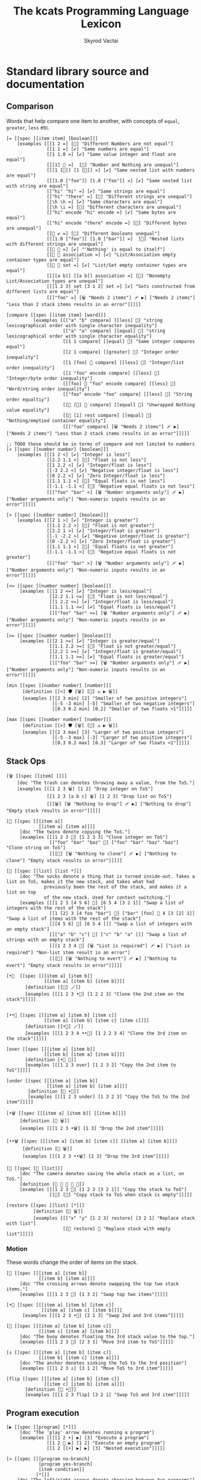 # -*- mode: org; -*-
# -*- org-export-babel-evaluate: nil -*-
#+HTML_HEAD: <link rel="stylesheet" type="text/css" href="https://www.pirilampo.org/styles/readtheorg/css/htmlize.css"/>
#+HTML_HEAD: <link rel="stylesheet" type="text/css" href="https://www.pirilampo.org/styles/readtheorg/css/readtheorg.css"/>
#+HTML_HEAD: <style> pre.src { background: black; color: white; } #content { max-width: 1000px } </style>
#+HTML_HEAD: <script src="https://ajax.googleapis.com/ajax/libs/jquery/2.1.3/jquery.min.js"></script>
#+HTML_HEAD: <script src="https://maxcdn.bootstrapcdn.com/bootstrap/3.3.4/js/bootstrap.min.js"></script>
#+HTML_HEAD: <script type="text/javascript" src="https://www.pirilampo.org/styles/lib/js/jquery.stickytableheaders.js"></script>
#+HTML_HEAD: <script type="text/javascript" src="https://www.pirilampo.org/styles/readtheorg/js/readtheorg.js"></script>
#+HTML_HEAD: <link rel="stylesheet" type="text/css" href="doc-custom.css"/>

#+TITLE: The kcats Programming Language Lexicon
#+AUTHOR: Skyrod Vactai
#+BABEL: :cache yes
#+OPTIONS: toc:4 h:4
#+STARTUP: showeverything
#+PROPERTY: header-args:kcats :results code :exports both
#+TODO: TODO(t) INPROGRESS(i) | DONE(d) CANCELED(c)

* Standard library source and documentation
** Comparison
Words that help compare one item to another, with concepts of =equal=, =greater=, =less= etc.

#+begin_src kcats :tangle src/kcats/core/compare-builtins.kcats :mkdirp yes
  [= [[spec [[item item] [boolean]]] 
      [examples [[[1 2 =] [🔳] "Different Numbers are not equal"]
                 [[1 1 =] [✔️] "Same numbers are equal"]
                 [[1 1.0 =] [✔️] "Same value integer and float are equal"]
                 [[[1] 🔳 =]  [🔳] "Number and Nothing are unequal"]
                 [[[1 [🔳]] [1 [🔳]] =] [✔️] "Same nested list with numbers are equal"]
                 [[[1.0 ["foo"]] [1.0 ["foo"]] =] [✔️] "Same nested list with string are equal"]
                 [["hi" "hi" =] [✔️] "Same strings are equal"]
                 [["hi" "there" =] [🔳] "Different strings are unequal"]
                 [[\h \h =] [✔️] "Same characters are equal"]
                 [[\h \i =] [🔳] "Different characters are unequal"]
                 [["hi" encode "hi" encode =] [✔️] "Same bytes are equal"]
                 [["hi" encode "there" encode =] [🔳] "Different bytes are unequal"]
                 [[🔳 ✔️ =] [🔳] "Different booleans unequal"]
                 [[[1.0 ["foo"]] [1.0 ["bar"]] =]  [🔳] "Nested lists with different strings are unequal"]
                 [[🔳 🔳 =] [✔️] "'Nothing' is equal to itself"]
                 [[🔳 🔳 association =] [✔️] "List/Association empty container types are equal"]
                 [[🔳 🔳 set =] [✔️] "List/Set empty container types are equal"]
                 [[[[a b]] [[a b]] association =] [🔳] "Nonempty List/Association types are unequal"]
                 [[[1 2 3] set [3 1 2] set =] [✔️] "Sets constructed from different lists are equal"]
                 [[["foo" =] [🗑️ "Needs 2 items"] 🩹 ▶️] ["Needs 2 items"] "Less than 2 stack items results in an error"]]]]]

  [compare [[spec [[item item] [word]]]
            [examples [[["a" "b" compare] [[less] 🍫] "string lexicographical order with single character inequality"]
                       [["a" "a" compare] [[equal] 🍫] "string lexicographical order with single character equality"]
                       [[1 1 compare] [[equal] 🍫] "Same integer compares equal"]
                       [[2 1 compare] [[greater] 🍫] "Integer order inequality"]
                       [[1 [foo] 🍫 compare] [[less] 🍫] "Integer/list order inequality"]
                       [[1 "foo" encode compare] [[less] 🍫] "Integer/byte order inequality"]
                       [[[foo] 🍫 "foo" encode compare] [[less] 🍫] "Word/string order inequality"]
                       [["foo" encode "foo" compare] [[less] 🍫] "String order equaltiy"]
                       [[🔳 [🔳] 🍫 compare] [[equal] 🍫] "Unwrapped Nothing value equality"]
                       [[🔳 [1] rest compare] [[equal] 🍫] "Nothing/emptied container equality"]
                       [[["foo" compare] [🗑️ "Needs 2 items"] 🩹 ▶️] ["Needs 2 items"] "Less than 2 stack items results in an error"]]]]]

  ;; TODO these should be in terms of compare and not limited to numbers
  [< [[spec [[number number] [boolean]]]
      [examples [[[1 2 <] [✔️] "Integer is less"]
                 [[2.2 1.1 <] [🔳] "Float is not less"]
                 [[1 2.2 <] [✔️] "Integer/float is less"]
                 [[-3 2.2 <] [✔️] "Negative integer/float is less"]
                 [[0 2.2 <] [✔️] "Zero Integer/float is less"]
                 [[1.1 1.1 <] [🔳] "Equal floats is not less"]
                 [[-1.1 -1.1 <] [🔳] "Negative equal floats is not less"]
                 [[["foo" "bar" <] [🗑️ "Number arguments only"] 🩹 ▶️] ["Number arguments only"] "Non-numeric inputs results in an error"]]]]]

  [> [[spec [[number number] [boolean]]]
      [examples [[[2 1 >] [✔️] "Integer is greater"]
                 [[1.1 2.2 >] [🔳] "Float is not greater"]
                 [[2.2 1 >] [✔️] "Integer/float is greater"]
                 [[-1 -2.2 >] [✔️] "Negative integer/float is greater"]
                 [[0 -2.2 >] [✔️] "Zero Integer/float is greater"]
                 [[1.1 1.1 >] [🔳] "Equal floats is not greater"]
                 [[-1.1 -1.1 >] [🔳] "Negative equal floats is not greater"]
                 [[["foo" "bar" >] [🗑️ "Number arguments only"] 🩹 ▶️] ["Number arguments only"] "Non-numeric inputs results in an error"]]]]]

  [<= [[spec [[number number] [boolean]]]
       [examples [[[1 2 <=] [✔️] "Integer is less/equal"]
                  [[2.2 1.1 <=] [🔳] "Float is not less/equal"]
                  [[1 2.2 <=] [✔️] "Integer/float is less/equal"]
                  [[1.1 1.1 <=] [✔️] "Equal floats is less/equal"]
                  [[["foo" "bar" <=] [🗑️ "Number arguments only"] 🩹 ▶️] ["Number arguments only"] "Non-numeric inputs results in an error"]]]]]

  [>= [[spec [[number number] [boolean]]]
       [examples [[[2 1 >=] [✔️] "Integer is greater/equal"]
                  [[1.1 2.2 >=] [🔳] "Float is not greater/equal"]
                  [[2.2 1 >=] [✔️] "Integer/float is greater/equal"]
                  [[1.1 1.1 >=] [✔️] "Equal floats is greater/equal"]
                  [[["foo" "bar" >=] [🗑️ "Number arguments only"] 🩹 ▶️] ["Number arguments only"] "Non-numeric inputs results in an error"]]]]]
#+end_src

#+begin_src kcats :tangle src/kcats/core/compare.kcats :mkdirp yes
  [min [[spec [[number number] [number]]]
        [definition [[<] 🛡️ [🗑️] [🔀] ⚖️ ▶️ 🗑️]]
        [examples [[[2 3 min] [2] "Smaller of two positive integers"]
                   [[-5 -3 min] [-5] "Smaller of two negative integers"]
                   [[0.3 0.2 min] [0.2] "Smaller of two floats <1"]]]]]

  [max [[spec [[number number] [number]]]
        [definition [[>] 🛡️ [🗑️] [🔀] ⚖️ ▶️ 🗑️]]
        [examples [[[2 3 max] [3] "Larger of two positive integers"]
                   [[-5 -3 max] [-3] "Larger of two positive integers"]
                   [[0.3 0.2 max] [0.3] "Larger of two floats <1"]]]]]
#+end_src
** Stack Ops
#+begin_src kcats :tangle src/kcats/core/stack-builtins.kcats :mkdirp yes
  [🗑️ [[spec [[item] []]]
      [doc "The trash can denotes throwing away a value, from the ToS."]
      [examples [[[1 2 3 🗑️] [1 2] "Drop integer on ToS"]
                 [[1 2 3 [a b c] 🗑️] [1 2 3] "Drop list on ToS"]
                 [[[🗑️] [🗑️ "Nothing to drop"] 🩹 ▶️] ["Nothing to drop"] "Empty stack results in error"]]]]]

  [👥 [[spec [[[item a]]
              [[item a] [item a]]]]
       [doc "The twins denote copying the ToS."]
       [examples [[[1 2 3 👥] [1 2 3 3] "Clone integer on ToS"]
                  [["foo" "bar" "baz" 👥] ["foo" "bar" "baz" "baz"] "Clone string on ToS"]
                  [[[👥] [🗑️ "Nothing to clone"] 🩹 ▶️] ["Nothing to clone"] "Empty stack results in error"]]]]]

  [🧦 [[spec [[list] [list *]]]
       [doc "The socks denote a thing that is turned inside-out. Takes a list on ToS, makes it the new stack, and takes what had
                previously been the rest of the stack, and makes it a list on top
                of the new stack. Used for context switching."]
       [examples [[[1 2 3 [4 5 6] 🧦] [6 5 4 [3 2 1]] "Swap a list of integers with the rest of the stack"]
                  [[1 [2] 3 [4 foo "bar"] 🧦] ["bar" [foo] 🍫 4 [3 [2] 1]] "Swap a list of items with the rest of the stack"]
                  [[[4 5 6] 🧦] [6 5 4 []] "Swap a list of integers with an empty stack"]
                  [[["a" "b" "c"] 🧦] ["c" "b" "a" []] "Swap a list of strings with an empty stack"]
                  [[[1 2 3 4 🧦] [🗑️ "List is required"] 🩹 ▶️] ["List is required"] "Non-list item result in an error"]
                  [[[🧦] [🗑️ "Nothing to evert"] 🩹 ▶️] ["Nothing to evert"] "Empty stack results in error"]]]]]
#+end_src

#+begin_src kcats :tangle src/kcats/core/stack.kcats :mkdirp yes
  [•👥  [[spec [[[item a] [item b]]
                [[item a] [item b] [item b]]]]
         [definition [[👥] 🪄]]
         [examples [[[1 2 3 •👥] [1 2 2 3] "Clone the 2nd item on the stack"]]]]]


  [••👥 [[spec [[[item a] [item b] [item c]]
                [[item a] [item b] [item c] [item c]]]]
         [definition [[•👥] 🪄]]
         [examples [[[1 2 3 4 ••👥] [1 2 2 3 4] "Clone the 3rd item on the stack"]]]]]

  [over [[spec [[[item a] [item b]]
                [[item b] [item a] [item b]]]]
         [definition [•👥 🔀]]
         [examples [[[1 2 3 over] [1 2 3 2] "Copy the 2nd item to ToS"]]]]]

  [under [[spec [[[item a] [item b]]
                 [[item a] [item b] [item a]]]]
          [definition [👥 •🔀]]
          [examples [[[1 2 3 under] [1 3 2 3] "Copy the ToS to the 2nd item"]]]]]

  [•🗑️ [[spec [[[item a] [item b]] [[item b]]]]
       [definition [🔀 🗑️]]
       [examples [[[1 2 3 •🗑️] [1 3] "Drop the 2nd item"]]]]]

  [••🗑️ [[spec [[[item a] [item b] [item c]] [[item a] [item b]]]]
        [definition [🛟 🗑️]]
        [examples [[[1 2 3 ••🗑️] [2 3] "Drop the 3rd item"]]]]]

  [📸 [[spec [🔳 [list]]]
       [doc "The camera denotes saving the whole stack as a list, on ToS."]
       [definition [🔳 🧦 👥 🧦 🍫]]
       [examples [[[1 2 3 📸] [1 2 3 [3 2 1]] "Copy the stack to ToS"]
                  [[📸] [🔳] "Copy stack to ToS when stack is empty"]]]]]

  [restore [[spec [[list] [*]]]
            [definition [🧦 🗑️]]
            [examples [[["x" "y" [1 2 3] restore] [3 2 1] "Replace stack with list"]
                       [[🔳 restore] 🔳 "Replace stack with empty list"]]]]]
#+end_src
*** Motion
These words change the order of items on the stack.

#+begin_src kcats :tangle src/kcats/core/motion-builtins.kcats :mkdirp yes
  [🔀 [[spec [[[item a] [item b]]
              [[item b] [item a]]]]
       [doc "The crossing arrows denote swapping the top two stack items."]
       [examples [[[1 2 3 🔀] [1 3 2] "Swap top two items"]]]]]

  [•🔀 [[spec [[[item a] [item b] [item c]]
               [[item a] [item c] [item b]]]]
        [examples [[[1 2 3 •🔀] [2 1 3] "Swap 2nd and 3rd items"]]]]]

  [🛟 [[spec [[[item a] [item b] [item c]]
              [[item c] [item a] [item b]]]]
       [doc "The buoy denotes floating the 3rd stack value to the top."]     
       [examples [[[1 2 3 🛟] [2 3 1] "Move 3rd item to ToS"]]]]]

  [⚓ [[spec [[[item a] [item b] [item c]]
              [[item b] [item c] [item a]]]]
       [doc "The anchor denotes sinking the ToS to the 3rd position"]
       [examples [[[1 2 3 ⚓] [3 1 2] "Move ToS to 3rd item"]]]]]
#+end_src

#+begin_src kcats :tangle src/kcats/core/motion.kcats :mkdirp yes
  [flip [[spec [[[item a] [item b] [item c]]
                [[item c] [item b] [item a]]]]
         [definition [🛟 •🔀]]
         [examples [[[1 2 3 flip] [3 2 1] "Swap ToS and 3rd item"]]]]]
#+end_src
** Program execution
#+begin_src kcats :tangle src/kcats/core/execute-builtins.kcats :mkdirp yes
  [▶️ [[spec [[program] [*]]]
       [doc "The 'play' arrow denotes running a program"]
       [examples [[[[1 2 +] ▶️] [3] "Execute a program"]
                 [[1 2 🔳 ▶️] [1 2] "Execute an empty program"]
                 [[1 2 [[+] ▶️] ▶️] [3] "Nested execution"]]]]]

  [↔️ [[spec [[[program no-branch]
              [program yes-branch]
              [item condition]]
             [*]]]
      [doc "The left/right arrows denote choosing between two programs"]
      [examples [[[5 ✔️ [🗑️ 3 *] [4 +] ↔️] [15] "Branch on true condition"]
                 [[6 🔳 [3 *] [4 +] ↔️] [10] "Branch on false condition"]]]]]

  [🪄 [[spec [[program [item a]] [[item a] *]]]
       [doc "The magic wand denotes making ToS disappear while program runs, then reappear on ToS."]
       [examples [[[1 8 [inc] 🪄] [2 8] "Dipping a program under ToS"]
                  [[1 2 [dec] 🍫
                    [+] 🪄] [3 [dec] 🍫] "A bare word on stack is left intact and not executed"]]]]]
#+end_src

#+begin_src kcats :tangle src/kcats/core/execute.kcats :mkdirp yes
  [🌀 [[spec [[program [item flag]] [*]]]
       [doc "The swirl denotes a programmatic loop with binary exit condition"]
       [definition [[[1️⃣ ▶️ ;; execute the body
                      1️⃣ 🌀 ▶️] ;; then wrap the body as a loop and execute that
                     🔳 ;; do nothing if condition is false
                     ↔️]
                    🎒]]
       [examples [[[10 ✔️ [🗑️ -2 * 👥 50 <] 🌀 ▶️] [160] "Looping"]
                  [[10 🔳 [🗑️ -2 * 👥 50 <] 🌀 ▶️] [10] "Looping with false initial condition is no-op"]]]]]

  [🪆 [[spec [[[program combinator]
               [program exit]
               [program body]
               [program pred]]
              [*]]]
       [doc "The Russian dolls denote a program recurrence. Constructs a recursive program, without having to give it a name.
             Takes 4 component programs as input: predicate, body, exit,
             and combinator; and returns a recursive program. This program will run predicate, if false the exit program
             runs and the recursive program is finished. If true, the body program runs, the whole recursive program is put on
             the stack and the combinator is run."]
       [definition [[✂️4️⃣
                     [✂️3️⃣ [4️⃣ 3️⃣ 2️⃣ 1️⃣ 🪆 ▶️] ✂️1️⃣]
                     2️⃣ ↔️] 🎒]]
       [examples [[[5
                    [2 >] 🛡️
                    [🗑️ 👥 dec] 🔳 [▶️ *]
                    🪆 ▶️]
                   [120]
                   "Recur with reduction"]]]]]


  [decide [[spec [[[list test-expr-pairs]] [*]]]
           [doc "Takes a list of choices (pairs of test, program) and executes the first
                 choice whose test passes. If none pass, it's a no-op. Stack is reset
                 between testing conditions."]
           [definition [📤
                        [🍫 ;; break up the pair
                         🔀 
                         🛡️
                         ;; 🪆 
                         flip [1️⃣ decide] 🎒 ⚖️ ▶️]
                        [🗑️] ;; the empty container
                        ↔️]]
           [examples [[[5 [[[3 =] [🗑️ "three"]]
                           [[5 =] [🗑️ "five"]]
                           [[7 =] [🗑️ "seven"]]
                           [[✔️] [🗑️ "something else"]]]
                        decide]
                       [5 "five"] "Decide with matching condition"]

                      [[9 [[[3 =] [🗑️ "three"]]
                           [[5 =] [🗑️ "five"]]
                           [[7 =] [🗑️ "seven"]]
                           [[✔️] [🗑️ "something else"]]]
                        decide]

                       [9 "something else"] "Decide with matching default condition"]

                      [[9 [[[3 =] [🗑️ "three"]]
                           [[5 =] [🗑️ "five"]]
                           [[7 =] [🗑️ "seven"]]]
                        decide]
                       [9] "Decide with no matching condition"]]]]]

  ;; TODO: implement as axiom (which would depend on 'restore' which should also be axiom?)
  [🛡️ [[spec [[program] [program]]]
      [doc "The shield denotes running a program, keeping top of stack produced, but protecting existing items from being consumed."]
      [definition [💉 [📸 ✂️1️⃣ first] 🎒]]
      [examples [[[1 2 3 [=] 🛡️ ▶️] [1 2 3 🔳] "Execute a program shielding the stack from consumption"]]]]]

  [•🛡️ [[spec [[program] [program]]]
       [definition [💉 [📸 ✂️1️⃣ •🗑️ first] 🎒]]
       [examples [[[1 2 3 [=] •🛡️ ▶️] [1 2 🔳] "Execute a program consuming only the original ToS"]]]]]

  [••🛡️ [[spec [[program] [program]]]
        [definition [💉 [📸 ✂️1️⃣ •🗑️ •🗑️ first] 🎒]]
        [examples [[[1 2 3 [+ +] ••🛡️ ▶️] [1 6] "Execute a program consuming only the original top 2 items"]]]]]

  [⚖️ [[spec [[[program no-branch]
              [program yes-branch]
              [program condition]]
             [program]]]
      [doc "The scales denote a choice between two programs, based on the binary resultof a test program"]
      [definition [[✂️3️⃣ ;; the condition
                    2️⃣ 1️⃣ ↔️] 🎒]]
      [examples [[[5 [👥 5 =] [🗑️ 3 *] [4 +] ⚖️ ▶️] [15] "Conditional with true predicate"]
                 [[6 [👥 5 =] [🗑️ 3 *] [4 +] ⚖️ ▶️] [10] "Conditional with false predicate"]]]]]

  [when [[spec [[[program yes-branch]
                 [program condition]]
                [program]]]
         [definition [🔳 ⚖️]]
         [examples [[[3 [👥 odd?] [🗑️ inc] when ▶️] [4] "Conditional with no false branch and true predicate"]
                    [[3 [👥 even?] [🗑️ inc] when ▶️] [3] "Conditional with no false branch and false predicate"]]]]]

  [dipped [[spec [program program]]
           [definition [🎁 [🪄] 🔗]]]]

  [•🪄 [[spec [[program
                [item a]
                [item b]]
               [[item a] [item b] *]]]
        [definition [dipped dipped ▶️]]
        [examples [[[1 2 3 [inc] •🪄] [2 2 3] "Dip program under top two items"]]]]]

  [••🪄 [[spec [[program
                 [item a]
                 [item b]
                 [item c]]
                [[item a] [item b] [item c] *]]]
         [definition [dipped dipped dipped ▶️]]
         [examples [[[1 2 3 4 [inc] ••🪄] [2 2 3 4] "Dip program under top 3 items"]]]]]

  [🪜 [[spec [program program]]
       [doc "The ladder denotes a stepper, that iterates over a list and executes the program once per item. The rest of the list is hidden while the program runs."]
       [definition [[[📤 🔀 
                      1️⃣ 👥 •🪄
                      🪜 ▶️]
                     🔳 ↔️]
                    🎒]]
       [examples [[[1 [2 3 4] [*] 🪜 ▶️] [24] "Step through numbers doing arithmetic"]
                  [[1 🔳 [*] 🪜 ▶️] [1] "Stepping through empty list is no-op"]]]]]

  [🐋 [[spec [[program [item a]] [item [item a] *]]]
       [doc "The whale denotes diving - running a program 'below' the ToS (with the ToS hidden from the program), and then surfacing the result up to the ToS (above the former ToS)."]
       [definition [🪄 🔀]]
       [examples [[[4 5 6 [+] 🐋] [6 9] "Dip program and move result to ToS"]]]]]

  [•🐋 [[spec [[program [item a] [item b]]
               [item [item a] [item b] *]]]
        [definition [•🪄 🛟]]
        [examples [[[5 6 7 8 [+] •🐋] [7 8 11] "Dip under top 2 items and move result to ToS"]]]]]

  [••🐋 [[spec [[program [item a] [item b] [item c]]
                [item [item a] [item b] [item c] *]]]
         [definition [🎁 [•🐋] 🔗 🪄 🔀]]
         [examples [[[4 5 6 7 8 [+] ••🐋] [6 7 8 9] "Dip under top 3 items and move result to ToS"]]]]]

  [💉 [[spec [program program]]
       [doc "The syringe represents an injection - creates a program where it injects the given program into the list below
                       it (runs the program with the list as its
                       stack).  Does not affect the rest of the stack."]
       [definition [dipped [🧦 ✂️1️⃣ 🧦] 🎒]]
       [examples [[[1 2 3 [4 5 6] [* +] 💉 ▶️] [1 2 3 [26]] "Inject program into list as if it's the stack"]]]]]

  [⏳ [[spec [[[program body]
               [program pred]]
              [*]]]
       [doc "The hourglass represents a conditional 'while' loop: run predicate program. If it produces logical true, run the body and repeat, otherwise stop."]
       [definition [🔳 [▶️] 🪆] ]
       [examples [[[3 [0 >] 🛡️ [🗑️ 👥 dec] ⏳ ▶️] [3 2 1 0] "While loop"]]]]]

  [until [[spec [[[program body]
                  [program pred]]
                 [*]]]
          [definition [🔀 ;; pred body
                       [☯️] 🔗 ;; reverse logic
                       [🛡️] decorate ;; add shield to the pred program -> pred body
                       🔗 ;; [body ..  pred]
                       ✔️ 🔀 ;; run at least once
                       🌀]]
          [examples [[[2 [even?] [inc] until] [4] "Until loop"]]]]]

  [times [[spec [[[integer howmany]
                  [program body]]
                 [program]]]
          [definition [[1️⃣ [positive?] 🛡️
                        [🗑️ dec [2️⃣ 👥 🪄] 🪄 times ▶️]
                        [🗑️] ⚖️
                        ▶️]
                       🎒]]
          [examples [[[[5] 3 times ▶️] [5 5 5] "Can create an item multiple times"]
                     [[[5] 0 times ▶️] 🔳 "0 times is a no-op"]
                     [[1 1 [inc 🔀] 3 times ▶️] [3 2] "Can run a program multiple times"]]]]]

  [primrec [[spec [[[program rec1]
                    [program exit]
                    [number repetitions]]
                   [*]]]
            [definition [[▶️] 🔀 🔗 ;; add execute to rec1 to be recurs rec2
                         [[🗑️] 🔀 🔗] 🪄 ;; add drop to exit condition
                         [[zero?]] •🪄  ;; put the condition on bottom
                         [[👥 dec]] 🪄 ;; add the r1
                         🪆]] ;; now its generic recur
            [examples [[[5 [1] [*] primrec ▶️] [120] "Simple countup loop"]]]]]

  [bail [[spec [[program] [*]]]
         [definition [[🔳] ↔️]]
         [examples [[[🔳 [inc] bail] [🔳] "Can bail on invalid input"]
                    [[1 [inc] bail] [2] "Valid input doesn't bail"]]]]]
#+end_src
** Collections
#+begin_src kcats :tangle src/kcats/core/collections-builtins.kcats :mkdirp yes
  [🔗 [[spec [[sized sized] [sized]]]
         [examples [[[["a" "b"] ["c" "d"] 🔗] [["a" "b" "c" "d"]] "Join two collections of strings"]
                    [["ab" "cd" 🔗] ["abcd"] "Join two strings"]
                    [["ab" encode "cd" encode 🔗 "abcd" encode =] [✔️] "Two joined byte seqs are equal to the combined literal"]
                    [[[[a b] [c d]] association [[e f] [a g]] 🔗] [[[a g] [c d] [e f]] association] "Joining list+assoc -> assoc, 2nd arg keys take priority"]
                    [[[[e f] [a g]] [[a b] [c d]] association  🔗] [[[a b] [e f] [c d]] association] "Joining assoc+list -> assoc, 2nd arg keys take priority"]
                    [[[a b c d] set [a e] 🔗] [[a b c d e] set] "Join set with list -> set"]
                    [[[a e] [a b c d] set 🔗] [[a b c d e] set] "Join list with set -> set"]
                    [["" "" 🔗] [""] "Join two empty strings -> empty string"]
                    [["" [1 2 3] 🔗] [[1 2 3]] "Join empty string + list -> list (identity)"]
                    [["a" [\b \c] 🔗] ["abc"] "Join a string with a list of chars -> string"]
                    [[[\b \c] "a" 🔗] ["bca"] "Join a list of chars with string -> string"]
                    [["" [\b \c] 🔗] ["bc"] "Join an empty string with list of chars -> string"]
                    [["abc" [\d \e 12] 🔗] [[\a \b \c \d \e 12]] "Join a string with list -> list"]
                    [["abc" 🔳 🔗] ["abc"] "Join a string with empty list -> string"]
                    [["" 🔳 🔗] [""] "Join empty string with empty list -> string"]
                    [[[1 2 3] set [4 4 4] 🔗] [[1 2 3 4] set] "Join set with list -> set"]]]]]

  [📤 [[spec [[dispenser] [item dispenser]]]
         [examples [[[["a" "b" "c"] 📤] [["b" "c"] "a"] "Take a string from a list"]
                    [[[1 2 3] 📤] [[2 3] 1] "Take a number from a list"]
                    [[[[a "foo"] [b "foo"] [c "foo"]] 📤 •🗑️ second] ["foo"] "Take an entry from association is nondeterministic"]
                    [[[1 3 5 7 9] set 📤 •🗑️ odd?] [✔️] "Take item from set is nondeterministic"]]]]]

  [📮 [[spec [[item receptacle] [receptacle]]]
        [examples [[[🔳 1 📮] [[1]] "Put integer into empty list"]
                   [[[1 2 3] 4 📮] [[1 2 3 4]] "Put integer into list"]
                   [["foo" \d 📮] ["food"] "Put character into string"]
                   [["foo" encode 32 📮 string] ["foo "] "Put byte into byte array"]]]]]

  [count [[spec [[sized]
                 [number]]]
          [examples [[[["a" "b" "cd"] count] [3] "Count list of strings"]
                     [["abcd" count] [4] "Count chars in string"]
                     [["abcd" encode count] [4] "Count bytes in byte array"]
                     [[[[a b] [c d]] association count] [2] "Count entries in association"]]]]]

  [second [[spec [[ordered] [item]]]
           [examples [[[[4 5 6] second] [5] "Get second item of list"]
                      [["foo" second [\o]] "Get second item of string"]
                      [[🔳 second] [🔳] "Get second item of empty list -> Nothing"]]]]]

  [last [[spec [[ordered] [item]]]
         [examples [[[[3 4 5 6] last] [6] "Get last item of list"]
                    [["foo" last [\o]] "Get last item of string"]
                    [[🔳 last] [🔳] "Get last item of empty list -> Nothing"]]]]]

  [pop [[spec [[ordered] [item ordered]]]
        [examples [[[["a" "b" "c"] pop] [["a" "b"] "c"] "Pop last string from list"]
                   [[[1 2 3] pop] [[1 2] 3] "Pop last number from list"]]]]]

  [🎁 [[spec [[item] [list]]]
         [examples [[[1 🎁] [[1]] "Wrap a number"]
                    [[[1 2] 🎁] [[[1 2]]] "Wrap a list"]]]]]
  
  [🍫 [[spec [[list] [*]]]
           [examples [[[[1] 🍫] [1] "Unwrap a list of one item"]
                      [["foo" ["bar" "baz"] 🍫] ["foo" "bar" "baz"] "Unwrap a list of strings with existing stack items"]
                      [["foo" 🔳 🍫] ["foo"] "Unwrap an empty list is a no-op"]
                      [[[1 2 3] 🍫] [1 2 3] "Unwrap a list of multiple items"]]]]]

  [reverse [[spec [[ordered] [ordered]]]
            [examples [[[[1 2 3] reverse] [[3 2 1]] "Reverse a list"]
                       [["123" reverse] ["321"] "Reverse a string"]
                       [[["foo" "bar" "baz"] reverse] ["baz" "bar" "foo"] "Reverse a list of string"]]]]]

  [slice [[spec [[integer integer ordered] [ordered]]]
          [examples [[["foobar" 0 3 slice] ["foo"] "Slice a string with valid indices"]
                     [["foobar" 0 7 slice] [🔳] "Slice a string with index past end -> Nothing"]
                     [["foobar" encode 0 3 slice] ["foo" encode] "Slice a byte array with valid indices"]
                     [[[a b c d e] 0 3 slice] [[a b c]] "Slice a list with valid indices"]]]]]

  [cut [[spec [[integer sized] [list]]]
        [definition [[[[[count] 🐋] 🛡️ slice]
                      [0 🔀 slice]]
                     [▶️] 🚜
                     [🗑️ 🗑️] 🪄 🍫]]
        [examples [[["abcdefghijklmnopqrstuvwxyz" 5 cut] ["fghijklmnopqrstuvwxyz" "abcde"] "Cut string at index"]]]]]

  [empty [[spec [[sized] [sized]]]
          [examples [[["foo" empty] [""] "Create empty container from string"]
                     [["foo" encode empty] ["" encode] "Create empty container from byte array"]
                     [[[1 2 3] empty] [🔳] "Create empty container from list"]
                     [[[[a b] [c d]] association empty] [🔳 association] "Create empty container from association"]
                     [[[1 2 3] set empty] [🔳 set] "Create empty container from set"]]]]]

  [range [[spec [[integer integer integer] [list]]]
          [examples [[[1 5 1 range] [[1 2 3 4]] "Create integer range with step of 1"]
                     [[3 13 3 range] [[3 6 9 12]] "Create integer range with step greater than 1"]]]]]

  [empty? [[spec [[item] [boolean]]]
           [examples [[[🔳 empty?] [✔️] "Empty list is empty"]
                      [[1 empty?] [🔳] "Number is not empty"]
                      [["" empty?] [✔️] "Empty string is empty"]
                      [[[foo] empty?] [🔳] "Non-empty list is not empty"]]]]]

  [list? [[spec [[item] [boolean]]]
          [examples [[[[1] list?] [✔️] "A list is a list"]
                     [[🔳 list?] [✔️] "An empty list is a list"]
                     [[5 list?] [🔳] "A number is not a list"]
                     [["foo" list?] [🔳] "A string is not a list"]
                     [[🔳 association list?] [🔳] "An empty association is not a list"]]]]]

  [sort-indexed [[spec [[sized] [sized]]]
                 [examples [[[[[1 1] [3 3] [2 2]] sort-indexed] [[1 2 3]] "Sorting a list of key-value pairs by key"]]]]]

  [🎒 [[spec [[[list template]] [list]]]
         [examples [[["x" [foo] [bar] 🍫
                      [2️⃣ [1️⃣ x ✂️2️⃣] c d 1 2 3] 🎒]
                     ["x" [[foo] [bar x foo] c d 1 2 3]]
                     "Packing values from the stack, into a template"]]]]]
#+end_src

#+begin_src kcats kcats :tangle src/kcats/core/collections.kcats :mkdirp yes
  [something? [[spec [[item] [boolean]]] 
               [definition [empty? ☯️]]
               [examples [[[1 something?] [✔️] "A number is something"]
                          [[🔳 something?] [🔳] "Empty list is not something"]
                          [["" something?] [🔳] "Empty string is not something"]]]]]

  [first [[spec [[ordered] [item]]]
          [definition [📤 •🗑️]]
          [examples [[[[4 5 6] first] [4] "Get the first item of a list"]
                     [["foo" first] [\f] "The first item of a string is the first character"]
                     [[🔳 first] [🔳] "The first item of an empty list is Nothing"]]]]]

  [rest [[spec [[sized] [sized]]]
         [definition [📤 🗑️]]
         [examples [[[[1 2 3] rest] [[2 3]] "Take rest of list"]
                    [["foo" rest] ["oo"] "Take rest of string"]]]]]

  [butlast [[spec [[sized] [sized]]]
            [definition [pop 🗑️]]
            [examples [[[[1 2 3] butlast] [[1 2]] "Take all but last of list"]]]]]

  [prepend [[spec [[item sized]
                   [sized]]]
            [definition [🎁 🔀 🔗]]
            [examples [[[[1 2] 3 prepend] [[3 1 2]] "Prepend to list"]
                       [["oo" \f prepend] ["foo"] "Prepend to string"]]]]]

  [💯 [[spec [[program sized] [boolean]]]
       [doc "The '100' (percent) denotes creating a consensus program from a predicate program. The returned program will check whether all the items in the container match the predicate program. Each item is placed on the stack (with remaining items hidden), and the predicate program is run. If it returns logical true, repeat with the next item, otherwise stop and return logical false."]
       [definition [[[📤 🔀 1️⃣ 🐋 👥] ;; more items
                     [🔳 ✔️ 🔳] ;; empty list, return ✔️
                     ↔️] 🎒
                    [🗑️ 🗑️]
                    [•🗑️]
                    [▶️] 🪆]]
       [examples [[[[2 4 6] [even?] 💯 ▶️] [✔️] "Every number matches predicate"]
                  [[[2 4 5] [even?] 💯 ▶️] [🔳] "Not every number matches predicate"]
                  [[🔳 [🔳] 💯 ▶️] [✔️] "Every item in empty list matches any predicate"]
                  [[[2 4 6] 🔳 💯 ▶️] [✔️] "Every item in list matches empty predicate"]
                  [[11 [2 4 6] [+ odd?] •🛡️ 💯 ▶️] [11 ✔️] "Can shield stack from predicate"]
                  [[12 [[even?] [positive?] [3 mod 0 =]] [▶️] •🛡️ 💯 ▶️] [12 ✔️] "Can check list of predicates with execute predicate"]]]]]

  [📣 [[spec [[program sized] boolean]]
       [doc "The megaphone denotes creating a existence program from a predicate program. (The megaphone represents amplifying from a single element to the whole). The returned program will check whether any of the items in the container match the predicate program. Each item is placed on the stack (with remaining items hidden), and the predicate program is run. If it returns logical false, repeat with the next item, otherwise stop and return logical true."]
       [definition [[🔀]
                    [[📤] 🪄 👥 [🛟 [•🛡️] 🐋] 🐋
                     🔳
                     [•🗑️ •🗑️]
                     [🗑️ 📣] ⚖️]
                    [🗑️ 🗑️ 🔳] ⚖️]]
       [examples [[[[2 4 6] [even?] 📣] [✔️] "Any number matches predicate"]
                  [[[3 5 7] [even?] 📣] [🔳] "No number matches predicate"]
                  [[🔳 [✔️] 📣] [🔳] "No item in empty list matches any predicate"]
                  [[[🔳 2 4 6] 🔳 📣] [2] "Empty predicate returns first truthy item"]
                  [[11 [3 5 6] [+ odd?] 📣] [11 ✔️] "Stack is shielded from predicate"]
                  [[-15 [[even?] [positive?] [3 mod 0 =]] [▶️] 📣] [-15 ✔️] "Can check list of predicates with execute predicate"]]]]]

  [🚜 [[spec [[[program transform]] [program]]]
       [doc "The tractor denotes creating an item-by-item transformation. The returned program will run the transform on each item in the container on ToS. Each item is placed on the stack with remaining items hidden, and the transform program is run. Its stack effects are erased for the next item."]
       [definition [[[🔀 1️⃣ •🛡️ 🪄 🔀 📮] 🪜
                     🔳 ⚓ ;; put empty results below list
                     ▶️]
                    🎒]]
       [examples [[[[1 2 3] [inc] 🚜 ▶️] [[2 3 4]] "Pass each item through a program"]

                  [[1 [1 2 3] [+] 🚜 ▶️] [1 [2 3 4]] "Program has access to rest of stack"]
                  [[7 9 [1 2 3] [+ *] 🚜 ▶️] [7 9 [70 77 84]] "Stack is shielded from mapping program"]
                  [[7 9 [1 2 3] [🗑️ 🗑️] 🚜 ▶️] [7 9 [7 7 7]] "Result of program can be lower stack items"]

                  [[7 9 [+] 🔳 🚜 ▶️] [7 9 [+]] "Empty program is a no-op"]
                  [[[+] 🚜 [7 9 [1 2 3]] 🪄 ▶️] [7 9 [10 11 12]] "Create a map program and use later"]]]]]

  [🧲 [[spec [[[program predicate] sized] [list]]]
       [doc "The magnet denotes a filtering. The returned program will filter a list on ToS and leave only those items for which the predicate returns logical true."]
       [definition [🛡️ ;; run the predicate with no stack effect
                    [🗑️ 📮] [🗑️] ⚖️ ;; if match, drop the pred result and put the original item in result list
                    ;; if not, just drop the original
                    🪜 
                    [1️⃣ 🔳 ⚓ ▶️] 🎒]]  ;; place the empty result container beneath
       [examples [[[[1 2 3] [odd?] 🧲 ▶️] [[1 3]] "Filter a list with predicate"]
                  [[[2 4 6] [odd?] 🧲 ▶️] [🔳] "Filter with predicate that matches no items"]
                  [[33 [1 2 3] [33 + odd?] 🧲 ▶️] [33 [2]] "Filter predicate uses existing stack items"]]]]]

  [sort [[spec [[program sized] [list]]]
         [definition [[👥 ✂️1️⃣ pair] 🎒
                      🚜 ▶️ sort-indexed]]
         [examples [[[[1 3 2] 🔳 sort] [[1 2 3]] "Sort a list of numbers"]
                    [[["Carol" "Alice" "bob"] 🔳 sort] [["Alice" "Bob" "Carol"]] "Sort a list of strings"]
                    [[["Charlie" "Alice" "bob"] [count] sort] [["Bob" "Alice" "Charlie"]] "Sort list of strings by length"]]]]]

  [repeat [[spec [[[integer howmany]
                   item]
                  [list]]]
           [definition [🔳 ⚓ [🎁 [📮] 🔗] 🪄 times]]
           [examples [[["hi" 3 repeat] [["hi" "hi" "hi"]] "Create a list of repeated items"]]]]]

  [indexed [[spec [[list] [list]]]
            [definition [[count] 🛡️ [0] 🪄 1 range 🔀 zip]]
            [examples [[[[a b c] indexed] [[[0 a] [1 b] [2 c]]] "Index a list"]]]]]

  [indexer [[spec [🔳 [program]]]
            [definition [0 [[generate] 🐋 [[pair] •🛡️ [inc] 🪄] bail]]]
            [examples [[[[a b c] [indexer] assemble] [[[0 a] [1 b] [2 c]]] "Index a generator"]]]]]

  [indexof [[spec [[item list] [item]]]
            [definition [[indexer] 🪄
                         ;; use wrap so we can find index of words,
                         ;; otherwise the word gets ▶️d
                         [second 🎁 =] 🔀 🎁 📮 [[•🔀] 🪄] 💉
                         keep generate first]]
            [examples [[[[[a b c] [📤] [c] 🍫 indexof] 🛡️] [2] "Get the index of first matching item"]
                       [[[[a b c] [📤] [d] 🍫 indexof] 🛡️] [🔳] "No matching item -> Nothing"]
                       [[[[a b c d c e] [📤] [c] 🍫 indexof] 🛡️] [2] "Multiple matches returns index of first match"]]]]]

  [interpose [[spec [[item ordered] [ordered]]]
              [definition [🔳 flip
                           [🔀 pair 🔗 [pop] 🛡️] 🪜
                           🗑️ pop 🗑️]]
              [examples [[[[foo bar baz] "hi" interpose] [[foo "hi" bar "hi" baz]] "Interpose string between words"]
                         [[🔳 "hi" interpose] [🔳] "Empty list is a no-op"]
                         [[[foo] "hi" interpose] [[foo]] "Single item list is a no-op"]]]]]

  [starts? [[spec [[[ordered prefix] [ordered target]] [boolean]]]
            [definition [[[zip [🍫 =] 💯] ;; the items at matching indexes are equal
                          [[count] both >=]] ;; the prefix is shorter than the target
                         [▶️] 💯 
                         •🗑️ •🗑️]] ;; drop the originals
            [examples [[["abcd" "ab" starts?] [✔️] "String starts with matching string"]
                       [["abcd" "" starts?] [✔️] "String starts with empty string"]
                       [["" "ab" starts?] [🔳] "Empty string doesn't start with a string"]
                       [["abcd" "bb" starts?] [🔳] "String doesn't start with non-matching string"]
                       [[[1 2 3 4] [1 2] starts?] [✔️] "List starts with matching list"]]]]]

  [ends? [[spec [[ordered ordered] [boolean]]]
          [definition [[reverse] both starts?]]
          [examples [[["abcd" "cd" ends?] [✔️] "String ends with matching string"]
                     [["abcd" "" ends?] [✔️] "String ends with empty string"]
                     [["abcd" "bb" ends?] [🔳] "String doesn't end with non-matching string"]
                     [[[1 2 3 4] [3 4] ends?] [✔️] "List ends with matching list"]]]]]

  [pair [[spec [[item item] [list]]]
         [definition [[🎁] 🪄 📮]]
         [examples [[[1 2 pair] [[1 2]] "Pair up two numbers into a list"]
                    [[["hi"] ["there" "foo"] pair] [[["hi"] ["there" "foo"]]] "Pair up two lists into a new list"]]]]]

  [pair? [[spec [[item] [boolean]]]
          [definition [[count 2 =] [🗑️ 🗑️ 🔳] 🩹]]
          [examples [[["ab" pair?] [✔️] "2-character string is a pair"]
                     [[[a b] pair?] [✔️] "2-item list is a pair"]
                     [["abc" pair?] [🔳] "3-character string is not a pair"]
                     [[🔳 pair?] [🔳] "Nothing is not a pair"]
                     [[7 pair?] [🔳] "Number is not a pair"]]]]]

  [triplet [[spec [[item item] [list]]]
            [definition [[pair] 🪄 📮]]
            [examples [[[1 2 3 triplet] [[1 2 3]] "Make a 3-item list from 3 stack items"]
                       [[["hi"] ["there" "foo"] ["bar"] triplet] [[["hi"] ["there" "foo"] ["bar"]]] "Make a 3-item list from smaller lists"]]]]]

  [both? [[spec [[program item item] [boolean]]]
          [definition [⚓ pair 🔀 💯]]
          [examples [[[1 2 [odd?] both?] [🔳] "Test two items for predicate when not all match"]
                     [[1 3 [odd?] both?] [✔️] "Test two items for predicate when all match"]]]]]

  [both [[spec [[program [item a] [item b]] [item item]]]
         [definition [[pair] 🪄 🪜]]
         [examples [[[1 2 [inc] both] [2 3] "Run program on two stack items"]]]]]

  [walk [[spec [[[program item-transform] list] [list]]]
         [definition  [[🗑️ ✂️1️⃣] 🎒 ;; drop the result of the predicate which we won't want
                       [list? ☯️] 🛡️ 🔀
                       [🔳 🔀]
                       [[🔗] 🔗 🪜 ▶️ 🎁]
                       🪆 [🍫] 🔗]]
         [examples [[[[1 2 [3 [4 5] 6]] [inc 🎁] walk ▶️] [[2 3 [4 [5 6] 7]]] "Walk a nested list"]
                    [[[1 2 [3 [4 5] 6]] [👥 inc pair] walk ▶️] [[1 2 2 3 [3 4 [4 5 5 6] 6 7]]] "Walk a nested list and splice results"]]]]]

  [flatten [[spec [[list] [list]]]
            [definition [🔳 🔀 [list? ☯️] 🛡️ [🗑️ 📮] 🔳 [🪜 ▶️] 🪆]]
            [examples [[[[a b [c [d e] f] g] flatten ▶️] [[a b c d e f g]] "Flatten a nested list"]]]]]

  [pad [[spec [[[item padding] [integer newsize] sized] [sized]]]
        [definition [[[[count] 🛡️] 🐋 -] 🪄
                     🔀 repeat
                     🔀 🔗]]
        [examples [[[[1 2 3] 5 0 pad] [[0 0 1 2 3]] "Pad a list at front, to given size"]
                   [[[1 2 3 4 5 6] 5 0 pad] [[1 2 3 4 5 6]] "Padding a list to smaller than original size is a no-op"]]]]]
#+end_src
*** Associations
#+begin_src kcats :tangle src/kcats/core/associations-builtins.kcats :mkdirp yes
  [get [[spec [[item sized] [item]]]
        [examples [[[[[a 3] [c 2]] [a] 🍫 get] [3] "Get a key from an association"]
                   [[[10 11 12 13] 1 get] [11] "Get an item by index from a list"]
                   [["foobar" 3 get] [\b] "Get a character by index from a string"]
                   [["foobar" encode 3 get] [98] "Get an integer by index from a byte array"]
                   [[[[a 3] [c 2]] [b] 🍫 get] [🔳] "Get a nonexistent key -> Nothing"]]]]]

  [assign [[spec [[[item value]
                   [list keys]
                   sized]
                  [association]]]
           [examples [[[[[a b] [c d]] [a] 5 assign]
                       [[[a 5] [c d]] association] "Assign a new value to an existing key"]

                      [[[[a b] [c d]] [e] 5 assign]
                       [[[a b] [c d] [e 5]] association] "Assign a new value to a new key"]

                      [[[[a b] [c [[d e]]]] [c d] 5 assign]
                       [[[a b] [c 🔳]] [c] [[d 5]] association assign] "Assign a new nested key, promoting to nested association"]

                      [[[[a b] [c [[d e]]]] [1 1 0] 5 assign]
                       [[[a b] [c [5]]]] "Assign a new index in a nested list"]

                      [[[1 2 3] [1 0 0] "foo" assign]
                       [[1 [["foo"]] 3]] "Assign a new index in a nested list"]

                      [[[[a [1 2 3]]] [a 0] 10 assign]
                       [[[a [10 2 3]]] association] "Assign a nested key in a mixed structure of association and list"]

                      [[[1 2 3] [1 2] "foo" assign]
                       [[1 [🔳 🔳 "foo"] 3]] "Assign an index creating placeholders for missing list items"]]]]]

  [unassign [[spec [[[item key] [sized into-association]] [association]]]
             [examples [[[[[a b] [c d]] [a] unassign]
                         [[[c d]] association] "Unassign a key from an association, promoting from list"]

                        [[[[a b] [c d]] [e] unassign]
                         [[[a b] [c d]] association] "Unassign a key that doesn't exist, only promotes"]

                        [[[[a b] [c d]] [e f] unassign]
                         [[[a b] [c d]] association] "Unassign multiple keys that don't exist only promotes"]

                        [[[[a b] [c [[d e] [f g]]]] [c x] unassign]
                         [[[a b]] [c] [[d e] [f g]] association assign] "Unassign multiple keys where last doesn't exist, only promotes"]

                        [[[[a [[b c] [d e]]]] [a d] unassign]
                         [🔳 association [a b] [c] 🍫 assign] "Unassign associative keylist from nested structure, promoted to association"]

                        [[[0 1 2 [[a b] [c d]]] [3 c] unassign]
                         [[0 1 2] [[a b]] association 📮] "Unassign mixed keylist from nested structure, inner only is promoted to association"]]]]]

  [association? [[spec [[item] [boolean]]]
                 [examples [[[[[a b] [c d]] association association?] [✔️] "Association is an association"]
                            [[[[a b] [c d]] association?] [🔳] "A list is not an association, even if it's possible to promote"]
                            [[1 association?] [🔳] "A number is not an association"]
                            [[🔳 association?] [🔳] "An empty list is not an association"]
                            [[🔳 association association?] [✔️] "An empty association is an association"]
                            [[🔳 [a] 1 assign association?] [✔️] "A list promoted to association by assignment, is an association"]]]]]

  [association [[spec [[item] [association]]]
                [examples [[[[[a b] [c d]] association
                             [[c d] [a b]] association =]
                            [✔️] "A list can be promoted to association"]

                           [[[[a b] [c d]]
                             [[c d] [a b]] association =]
                            [🔳] "An association and list are not the same, even if keys/vals are the same"]

                           [[[[a b] [c d]]
                             [[a b] [c d]] association =] [🔳] "An association is not the same as the list it was promoted from"]]]]]
#+end_src

#+begin_src kcats :tangle src/kcats/core/associations.kcats :mkdirp yes
  ;; Associative words
  [update [[spec [[program [list keys] [sized into-association]]
                  [association]]]
           [definition [•🛡️
                        [lookup] 🛡️ 🪄
                        ▶️ assign]]
           [examples [[[[[a 1] [b 2]] [b] [inc] update]
                       [[[a 1] [b 3]] association] "Update a value in an association"]

                      [[[[a [[c 3] [d 5]]] [b 2]]
                        [a c] [inc] update
                        [a c] lookup]
                       [4] "Update a value in a nested association"]

                      [[[[a [1 3 5 7]] [b 2]]
                        [a 2] [inc] update]
                       [[[a [1 3 6 7]] [b 2]] association] "Update a value in a mixed association/list structure"]

                      [["hi"
                        [[a [[c 3] [d 5]]] [b 2]]
                        [a c] [🗑️ 🗑️ 10 15] update
                        [a c] lookup]
                       ["hi" 15] "Update function can't destroy stack items"]

                      [[[[a 1] [b 2]] [d] [5] update]
                       [[[a 1] [b 2] [d 5]] association] "Update creates new key when it doesn't exist"]

                      [[[[a [[c 3] [d 5]]] [b 2]]
                        [a e] [5 6 +] update
                        [a e] lookup]
                       [11] "Update function can ignore previous value"]]]]]

  [lookup [[spec [[[list keys] sized] [item]]]
           [definition [🔳 ;; keylist not empty
                        [📤 🔀 [get] 🪄] ;; extract the first key and lookup
                        ⏳ ▶️]]
           [examples [[[[[a b] [c d]] association [a] lookup] [[b] 🍫] "Lookup the value of a key in an association"]
                      [[[[a b] [c d]] [a] lookup] [[b] 🍫] "Lookup the value of a key, promoting a list to association"]
                      [[[[a b] [c d]] [e] lookup] [🔳] "Looking up a key that doesn't exist returns Nothing"]
                      [[[[outer [[a b] [c d]]]] [outer c] lookup] [[d] 🍫] "Lookup in a nested structure, with promotion"]]]]]

  ;; TODO: fix the case where you just want a value [[type foo]] - only
  ;; one item but you want the value, not key
  [type [[spec [[item] [item]]]
         [definition [[[[empty?] [🗑️ [nothing] 🍫]]
                       [[word?] [🗑️ [word] 🍫]]
                       [[number?] [🗑️ [number] 🍫]]
                       [[string?] [🗑️ [string] 🍫]]
                       [[bytes?] [🗑️ [bytes] 🍫]]
                       [[pipe?] [🗑️ [pipe] 🍫]]
                       [[error?] [🗑️ [error] 🍫]]
                       [[environment?] [🗑️ [environment] 🍫]]
                       [[set?] [🗑️ [set] 🍫]]
                       [[association?] [[[[type] lookup]
                                         [[count 1 =]
                                          [[first [type] 🍫 =]
                                           [first second]
                                           [first first]
                                           ⚖️]
                                          [🔳]
                                          ⚖️]
                                         [[association] 🍫]]
                                        [▶️] 📣]]
                       [[list?] [🗑️ 
                                 [list] 🍫]]]
                      decide •🗑️]]
         [examples [[[[[foo 1]] association type] [[foo] 🍫] "An association with one key assumes it is its type"]
                    [[1 type] [[number] 🍫] "Integers are of type number"]
                    [[1.0 type] [[number] 🍫] "Floats are of type number"]
                    [[🔳 type] [[nothing] 🍫] "Empty list is of type nothing"]
                    [["foo" encode type] [[bytes] 🍫] "A byte array is of type bytes"]
                    [["foo" type] [[string] 🍫] "A string is of type string"]
                    [[[1 2 3] set type] [[set] 🍫] "A set is of type set"]
                    [[🔳 environment type] [[environment] 🍫] "An environment is of type environment"]
                    [[[[type foo]] association type] [[foo] 🍫] "An association with a single type key, the value is its type"]
                    [[[[type foo] [attr "blah"]] association type] [[foo] 🍫] "An association with a single type key, the value is its type"]
                    [[[[attr1 foo] [attr2 "blah"]] association type] [[association] 🍫] "An association with multiple keys and no type key, is of type association"]
                    [[[[type url] [value "http://foo.com"]] association type] [[url] 🍫] "An association with type/value keys, uses the type key for its type"]]]]]

  [value [[spec [[[sized into-association]] [item]]]
          [definition [[count 1 =] ;; if it's a single item
                       [first second] ;; the value is the value of that first item
                       [[value] lookup] ;; otherwise look up the key 'value'
                       ⚖️]]
          [examples [[[[[foo 1]] value] [1] "The value of a single-entry association is the value of the key-value pair"]

                     [[[[type url] [value "http://foo.com"]] value]
                      ["http://foo.com"] "The value of an object is the value key"]]]]]

  [zip [[spec [[[dispenser values] [dispenser keys]] [list]]]
        [definition [🔳 ⚓ ;; save accumulator below args
                     [[something?] both?] ;; stop when either list is empty
                     [[📤] both •🔀 pair ;; take from each list and pair them up
                      ⚓ [📮] •🪄] ;; put them into the accumulator
                     ⏳
                     🗑️ 🗑️]] ;; drop the empty containers
        [examples [[[[a b c] [1 2 3] zip] [[[a 1] [b 2] [c 3]]] "Zip two lists together into a single list of pairs"]
                   [[[a b c d] [1 2 3] zip] [[[a 1] [b 2] [c 3]]] "Zip two lists of unequal size pads with Nothing values"]]]]]

  [label [[spec [[[sized labels]] [association]]]
          [definition [🔳 🔀 ;; labels acc
                       [🎁 🛟 assign] 🪜 ▶️]]
          [examples [[["Alice" 23 "123 Main St" [address age name] label]
                      [[[address "123 Main St"]
                        [age 23]
                        [name "Alice"]] association]
                      "Label values on the stack as an association"]]]]]
#+end_src

*** Sets
#+begin_src kcats :tangle src/kcats/core/sets-builtins.kcats :mkdirp yes
  ;; TODO add 'set' type for spec?
  [set [[spec [[item] [item]]]
        [examples [[[[1 2 3 1 2 3] set] [[1 2 3] set] "Promote a list to a set"]
                   [["hello" set] ["helo" set] "Promote a string to a set"]]]]]

  [set? [[spec [[item] [boolean]]]
         [examples [[[[1 2 3] set set?] [✔️] "A set is a set"]
                    [[[1 2 3] set?] [🔳] "A list is not a set"]]]]]

  [contains? [[spec [[item [item container]] [boolean]]]
              [examples [[[[1 2 3] 3 contains?] [✔️] "List contains a number"]
                         [[[1 2 3 3 5] set 3 contains?] [✔️] "A set contains a number"]
                         [[[1 2 3] 4 contains?] [🔳] "A list doesn't contain a number"]
                         [[5 3 contains?] [🔳] "A number is atomic and doesn't contain anything"]
                         [[[foo] 🍫 \o contains?] [🔳] "A word is atomic and doesn't contain anything"]
                         [["food" "foo" contains?] [✔️] "A string contains a sub-string"]
                         [[[a b c d] [b c] contains?] [🔳] "A list doesn't contain a sub-list (due to ambiguity with what 'contains' means with lists)"]
                         [[[a [b c] d] [b c] contains?] [✔️] "A list contains another list"]
                         [[[a [b c] d] set [b c] contains?] [✔️] "A set contains a list"]
                         [["food" \o contains?] [✔️] "A string contains a character"]]]]]

  [intersection [[spec [[sized sized] [sized]]]
                 [examples [[[[1 2 3] [2 3 4] intersection] [[2 3] set] "Intersection of two lists expressed as set"]]]]]
#+end_src

*** Generators
#+begin_src kcats :tangle src/kcats/stdlib/generators.kcats :mkdirp yes
  ;; infinite sequence (generators) functions

  [[generator [[spec [program program]]
               [definition [🔳 🔳 [🔀] 🪆]]]]

   [liberator [[spec [🔳 [program]]]
               [definition [[📤] generator]]]]

   ;; DEPRECATED
   [prime [[spec [[[program body]
                   [program pred]
                   [program init]]
                  [*]]]
           [definition [[👥 [▶️] 🪄] •🐋 🔗 ⏳]]
           [examples [[[0 [1 2 3 4] [📤] 🔳 [🔀 [+] 🪄] prime 🗑️ 🗑️] [10]
                       "Prime ▶️s init before each time through the loop"]]]]]

   ;; TODO update semantics to only look at container at runtime
   [🧹 [[spec [[program] [program]]]
        [doc "The broom denotes a gathering - the returned program will repeatedly call the given program to generate items, and put them into the container below it."]
        [definition [[[1️⃣ 🐋] 🎒] 🪄 🔀
                     [📮 •🗑️] 🔳 [▶️] 🪆]]
        [examples [[[[\a \b \c \d] liberator "" 🧹 ▶️]
                    ["abcd"] "Sweep into an empty string"]
                   [[0 10 1 range liberator
                     5 dropper
                     [10 *] each
                     🔳 🧹 ▶️]
                    [[50 60 70 80 90]] "Generate a sequence and put it into the given container"]]]]]

   [collect [[spec [[program] [list]]]
             [definition [🔳 🧹 ▶️]]
             [examples [[[[[1 2 3 4] liberator collect] 🛡️]
                         [[1 2 3 4]]]
                        [[[0 10 1 range liberator
                           5 dropper
                           [10 *] each
                           collect]
                          🛡️]
                         [[50 60 70 80 90]] "Collect from a generator into an empty list"]]]]]

   [each [[spec [[program] [program]]]
          [definition [•🛡️ [✂️2️⃣ 🔀 [1️⃣ bail] 🪄 🔀] 🎒 ;; hide the inner generator from the program
                       [•🗑️] [🔳] [🔀] 🪆]] ;; execute the generator below. If we get a value,
          ;; execute the provided program on that value,
          ;; dropping the parent generator
          [examples [[[[1 2 3 4] liberator
                       [[👥 *] each]
                       collect]

                      [[1 4 9 16]] "Generate a sequence transforming each value"]]]]]

   [joiner [[spec [🔳 [program]]]
            [definition [[generate 🔳 🔀
                          🔳
                          [🔗
                           [generate] 🐋]
                          ⏳ 🗑️]]]
            [examples [[[[[1 2 3] [4 5 6] [7 8 9]]
                         [joiner]
                         assemble]

                        [[[1 2 3 4 5 6 7 8 9]]]]]]]]

   [taker [[spec [🔳 [program]]]
           [definition [[[[positive?] 🛡️ ;; counter still positive?
                          [🗑️ 1️⃣ 🐋]  ;; run the parent generator
                          [🔳] ⚖️ ▶️] 🎒] 🐋 ;; otherwise return nothing
                        [[dec •🗑️] 🪄] ;; dec counter, discard parent generator 
                        [🗑️ 🔳] ;; discard the counter, all done
                        [🔀] 🪆]]
           [examples [[[[1 2 3 4 5] liberator
                        3 taker
                        collect]

                       [[1 2 3] [4 5]]]]]]]

   [catcher [[spec [🔳 [program]]]
             [definition [[[generate] 🐋
                           [[[👥] 🐋 ▶️] bail ☯️]
                           [🗑️ 🔳]
                           when]]]
             [examples [[[[1 2 3 -4 5]
                          [[positive?] catcher]
                          assemble]

                         [[1 2 3]]]]]]]

   [dropper [[spec [🔳 [program]]]
             [definition [[[[positive?]
                            [[generate 🗑️] 🪄 dec]
                            ⏳
                            [generate 🔀] 🪄 🛟]
                           bail]]]
             [examples [[[[1 2 3 4 5]
                          [3 dropper]
                          assemble]

                         [[4 5]]]]]]]

   [skipper [[spec [🔳 [program]]]
             [definition [🔳 ;; the state (whether threshold reached)
                          [🔳 ;; condition - whether we've finished dropping or not
                           [[generate] •🐋] ;; true - pass everything else through
                           ;; false - generate, check pred, repeat
                           [[[generate] •🐋] ;; prime init
                            [[[👥] •🐋 ▶️] bail] ;; bring pred up and exec it
                            [🗑️] ;; if pred passes drop the value
                            prime ;; after this should have value on top
                            [🗑️ true] 🪄]
                           ⚖️]]]
             [examples [[[[1 2 -3 4 5]
                          [[positive?] skipper]
                          assemble]

                         [[-3 4 5]]]]]]]

   [keep [[spec [[program] [program]]]
          [definition [[[▶️ ;; ▶️ the generator below to get value v
                         [1️⃣ 🛡️ ▶️ ☯️] ;; check if v does NOT match given pred, 
                         [🔳 🔳] ;; if generator below is finished, return 2 empty values 
                         ↔️]
                        [🗑️ 🗑️] ;; drop both the value v and the result of pred
                        ⏳ ▶️] ;; repeat until generator below is finished
                       🎒
                       🔳 [🔳] [🔀] 🪆]]
          [examples [[[[1 2 3 4 5]
                       [[odd?] keep]
                       assemble]

                      [[1 3 5]]]]]]]

   [group [[spec [[[program group-by]] [association]]]
           [definition [[1️⃣ 🛡️ ;; k v state
                         🎁 🔀  ;;  v k state
                         🎁 [📮] 🔗 update] 🎒
                        🔳 association ;; state f
                        🔀 cram]]
           [examples [[[[[1 2 3 4] liberator [odd?] group] 🛡️]
                       [[[✔️ [1 3]] [🔳 [2 4]]] association]]]]]]

   [split [[spec [[sized] [program sized sized]]]
           [definition [[empty] [•🐋 🛡️] decorated
                        [[[generate] •🐋 [👥 [📮] 🪄] bail]
                         [[🔳 [🗑️ 🔀 ends? ☯️]] [▶️] 💯]
                         [🗑️] prime
                         🗑️
                         [🔀 ends?]
                         [[[count] 🛡️] 🐋
                          [[count] 🛡️] 🐋 🔀 - [0] 🪄 slice]
                         when
                         [empty] 🛡️ 🔀]]]
           [examples [[["abcabc" ["b" split] assemble]
                       [["a" "ca" "c"]]]
                      [[[1 2 3 4 2 5] [[2] split] assemble]
                       [[[1] [3 4] [5]]]]]]]]

   [parse [[spec [[[program partial-parser] [[program parser]]]]]
           [doc "A stream parser. On the stack should be a program that takes 2 args:
                 unparsed input sequence, and parsed object output sequence. The function should
                 return a new input and output sequence, with the input no larger, and
                 output no smaller than before. The function can also no-op if there isn't
                 enough input to parse a complete object."]
           [definition [[🔳 🔳 ;; state - parsed object output and unparsed input
                         [[🔀 ☯️] ;; if there's nothing in the output, 
                          [[[generate] •🐋] ;;generate input from parent
                           [[🔳 [🔀 ☯️]] [▶️] 💯] ;; as long as the parent generates
                           ;; and there's no output
                           [🔗 ✂️1️⃣] prime
                           ;; we may have bailed out of the loop either because the parent is done,
                           ;; or there's output. If there was output, join the remaining input to
                           ;; what was already there
                           🔳 [🔗 ✂️1️⃣] when] ;; generate until either we have output,
                          ;; or the parent returned nothing
                          when
                          [📤] 🐋]] ;; Generate a parsed output item
                        🎒 ▶️]]
           [examples [[[[[[104 101 108 108 111]              ;; "hello" (all ASCII)
                          [228 189 160 229 165 189]          ;; "你好" (two complete Chinese chars)
                          [104 105 226]                      ;; "hi" + start of "€"
                          [130 172]                          ;; completion of "€"
                          [240 159 145]                      ;; start of "👑"
                          [145]                              ;; completion of "👑"
                          [97 98 99 240]                     ;; "abc" + start of "🌈"
                          [159 140 136]]                     ;; completion of "🌈"

                         [#b64 "" 🔀 [📮] 🪜] 🚜 ;; convert lists of ints to byte arrays

                         [📤] [parse-utf8]
                         parse "" into] 🛡️]
                       ["hello你好hi€👑abc🌈"]]

                      [[[["[foo] [bar] [ba"
                          "z] [quux"
                          "] [[this] "
                          "[that]]"
                          "[foo" "]"] [📤]
                         [parse-edn] parse collect]
                        🛡️]
                       [[[foo] [bar] [baz] [quux] [[this] [that]]
                         [foo]]]]]]]]

   [combinations [[spec [🔳 [program]]]
                  [definition [[count] 🛡️ -1 ;; l idx i
                               [[[🔀 count =] 🐋] [🗑️ 🗑️ 📤 0 🔀] when
                                [[🎁 lookup] 🐋 [pair] bail] 🛡️ [inc] •🪄]]]
                  [examples [[[[1 2 3] [combinations] assemble] [[[1 2] [1 3] [2 3]]]]]]]]

   [frequencies [[spec [🔳 [association]]]
                 [definition [🔳 association
                              [🎁 [🔳 [inc] [1] ⚖️] update]
                              cram]]
                 [examples [[[["Hello there!" [📤] frequencies] 🛡️]
                             [[[\space 1]
                               [\! 1]
                               [\H 1]
                               [\e 3]
                               [\h 1]
                               [\l 2]
                               [\o 1]
                               [\r 1]
                               [\t 1]] association]]]]]]

   [fold [[spec [[[program reducing-function] [program generator]] [item]]]
          [definition [[[generate] 🐋 🔳 [✂️1️⃣ 👥] when] 🎒
                       ;; generate the first item under the loop body
                       [generate 👥] 🪄
                       🌀]]
          [examples [[[[integers 1 dropper 10 taker [+] fold] 🛡️] [55]]]]]]

   [cram [[spec [[[program reducing-function]
                  [item initial-value]
                  [program generator]] [item]]]
          [definition [[[generate] 🐋]
                       🔳
                       🛟 prime 🗑️]]
          [examples [[[[integers 1 dropper 10 taker 0 [+] cram] 🛡️] [55]]]]]]

   [integers [[spec [🔳 [program]]]
              [definition [-1 [inc 👥]]]]]]
  🔗
#+end_src

#+begin_src kcats :tangle src/kcats/stdlib/more-generators.kcats :mkdirp yes
  ;; partition
  [🔳 [program]] ;; the spec
  ;; construct the dynamic definition for partition

  [[take-chunk [[taker collect
                 •🗑️ •🗑️] ; drop the used-up taker generator
                🔗 ••🐋]]
   [shift [[[count <=]
            [🔀 0 slice]
            [🔳] ⚖️] 🛡️ 🔀]]]
  [🔳
   [over wrap take-chunk [🔗 shift] bail]
   [[over] 🐋 wrap take-chunk 🔀 🗑️ shift]
   ⚖️] let 
  ;; add an empty list for the partition state
  [🔳] 🔀 📮 ;; the definition

  [[[[1 2 3 4 5 6 7] [2 2 partition] assemble]
    [[[1 2] [3 4] [5 6] [7]]]]] ;; examples

  [examples definition spec] label [partition] 🔀 assign
  [[pairwise [[spec [[program] [*]]]
              [definition [[🔳 🧦 ;; capture stack
                            [2 2 partition] assemble] 🪄 ;; pair up stack items
                           💉 ;; run the program on the pairs
                           [joiner] assemble ;; unpair the items
                           unwrap 🔳 🔀 🧦 🗑️]] ;; restore as the stack
              [examples [[[1 2 3 4 5 [🔀] pairwise] [1 4 5 2 3]]
                         [[1 2 3 4 5 [🛟] pairwise] [2 3 4 5 1]]
                         [[1 2 3 4 5 [[[+] 💉] both] pairwise] [1 5 9]]]]]]]
  🔗
#+end_src

** Dictionary modules
#+begin_src kcats :tangle src/kcats/core/dictionary-builtins.kcats :mkdirp yes
  [dictionary [[spec [🔳 [list]]]]]

  [cache [[spec [[item bytes] [bytes]]]]]

  [decache [[spec [[item] [bytes]]]]]

  [hashbytes [[spec [[bytes] [bytes]]]
              [examples [[[["foo" encode hashbytes] 2 times =] [✔️]]
                         [["foo" encode hashbytes
                           "fop" encode hashbytes
                           =]
                          [🔳]]]]]]

  [resolve [[spec [[word] [word]]]]]

  [dictmerge [[spec [[[dictionary module] [dictionary original] [bytes hash]] [dictionary]]]]]
#+end_src

#+begin_src kcats :tangle src/kcats/core/dictionary.kcats :mkdirp yes
  [updates [[spec [[[sized word-updates]] [[program single-update]]]]
            [definition [[[📤]
                          [[0] [🎁] update ;; wrap the word name to get a path to update
                           [update] 🔗] each
                          joiner generate] •🛡️]]]]

  [entry [[spec [[[program definition]] [[association full-entry]]]]
          [definition [[definition] label]]]]

  [words [[spec [🔳 [association]]]
          [definition [dictionary [words] lookup]]]]

  [module [[spec [[[item wrapped-module-alias-or-hash]] [program]]]
           [doc "reads a cached module from disk and puts it on the stack as a program"]
           [definition [decache string read]]
           [examples [
            [["123" encode [crypto] stdmod [hash] confine]
             [#b64 "_1vRbfFezlcTCUfQCjC1FKukWLoOAeBuvxNXUDbFKSk"]]]]]]

  [inscribe [[spec [[[bytes raw-module] dictionary] [dictionary]]]
             [definition [[[hashbytes] ;; calculate module hash
                           [string read ▶️]] ;; install the module in the dictionary
                          [▶️] 🚜 ;; fork 
                          •🗑️ 🍫 •🔀 dictmerge]]]]

  [draft [[spec [[[sized definitions]] [[program dictionary-updater]]]]
          [definition [[[1] [entry] update] 🚜 ▶️ ;; create full entries for each definition
                      [1️⃣ 🔗] 🎒]]]]  ;; add 'join' to join the entries with the existing dictionary

  [let [[spec [[program [sized entries]] [*]]]
        [definition [[draft dictionary 🔀 [emit encode hashbytes] 🛡️ ▶️ 
                      [[[words] 🔀 update] 🛡️ ▶️ •🗑️] 🪄
                      ⚓ [dictmerge] ••🛡️ ▶️] 🪄
                     🛟 🎁 [📮] 🔗
                     •🔀 [modules] 🔀 update
                     [dictionary program] label environment
                     ;; TODO try using confine here
                     [1️⃣ capture evaluate [stack] lookup restore] 🎒]] 
        [examples [[[[[times5 [5 *]]
                      [doubledec [dec dec]]]
                     [3 times5 doubledec] let ▶️] [13]]
                   [[[[🔀 [5]]]
                     ["a" "b" "c" 🔀]
                     let ▶️]
                    ["a" "b" "c" 5]]
                   [[[[foo ["outer"]]]
                     ["inner"] let
                     [foo] label
                     [foo] let ▶️] ["inner"]]]]]]

  [definition [[spec [[list] [program]]]
               [definition [[words ✂️1️⃣ definition] 🎒 dictionary 🔀 lookup]]
               [examples [[[1 2 3 [flip] definition ▶️] [3 2 1] "Fetch the definition of a word and use it"]]]]]
#+end_src
** Math
#+begin_src kcats :tangle src/kcats/core/math-builtins.kcats :mkdirp yes
  [+ [[spec [[number number] [number]]]
      [examples [[[1 2 +] [3]]
                 [[1.1 2.2 + 3.3 0.001 within?] [✔️]]
                 [[1 2.2 +] [3.2]]]]]]

  [- [[spec [[number number] [number]]]
      [examples [[[2 1 -] [1]]
                 [[1.1 2.2 - -1.1 0.00001 within?] [✔️]]
                 [[2.2 1 - 1.2 0.00001 within?] [✔️]]]]]]

  [* [[spec [[number number] [number]]]
      [examples [[[4 3 *] [12]]
                 [[10 1.5 * 15 0.0001 within?] [✔️]]
                 [[5 0 *] [0]]
                 [[5 -1 *] [-5]]]]]]

  [/ [[spec [[number number] [number]]]
      [examples [[[12 3 /] [4]]
                 [[15 1.5 /] [10.0]]
                 [[0 1 /] [0]]
                 [[1 0 / handle [reason] lookup] [1 0 "division by zero"]]]]]]

  [quot [[spec [[number number] [number]]]
         [examples [[[16 5 quot] [3]]]]]]

  [rem [[spec [[number number] [number]]]
        [examples [[[17 5 rem] [2]]]]]]

  [mod [[spec [[number number] [number]]]
        [examples [[[17 5 mod] [2]]]]]]

  [exp [[spec [[number number] [number]]]
        [examples [[[2 5 exp] [32]]]]]]

  [log [[spec [[number number] [number]]]
        [examples [[[32 2 log] [5]]]]]]

  [floor [[spec [[number] [number]]]
          [examples [[[2.1 floor] [2]]]]]]

  [ceiling [[spec [[number] [number]]]
            [examples [[[2.1 ceiling] [3]]]]]]

  [round [[spec [[number] [number]]]
          [examples [[[2.1 round] [2]]]]]]

  [sqrt [[spec [[number] [number]]]
         [examples [[[9 sqrt] [3]]
                    [[81 sqrt] [9]]]]]]

  [inc [[spec [[number] [number]]]
        [examples [[[1 inc] [2]]
                   [[-1 inc] [0]]
                   [[99 inc] [100]]]]]]

  [dec [[spec [[number] [number]]]
        [examples [[[2 dec] [1]]
                   [[0 dec] [-1]]
                   [[100 dec] [99]]]]]]

  [abs [[spec [[number] [integer]]]
        [examples [[[2.1 abs] [2.1]]
                   [[-0.2 abs] [0.2]]
                   [[-2 abs] [2]]
                   [[0 abs] [0]]]]]]

  [odd? [[spec [[number] [boolean]]]
         [examples [[[1 odd?] [✔️]]
                    [[-1 odd?] [✔️]]
                    [[4 odd?] [🔳]]]]]]

  [even? [[spec [[number] [boolean]]]
          [examples [[[2 even?] [✔️]]
                     [[-2 even?] [✔️]]
                     [[3 even?] [🔳]]]]]]

  [zero? [[spec [[number] [boolean]]]
          [examples [[[0 zero?] [✔️]]
                     [[0.0 zero?] [✔️]]
                     [[-0.00001 zero?] [🔳]]
                     [[1.1 zero?] [🔳]]]]]]

  [number? [[spec [[item] [boolean]]]
            [examples [[[[1] number?] [🔳]]
                       [[🔳 number?] [🔳]]
                       [[5 number?] [✔️]]
                       [[5.01 number?] [✔️]]]]]]

  [number [[spec [[item] [number]]]
           [examples [[["12" number] [12]]
                      [["-11.1" number] [-11.1]]
                      [["a" first number] [97]]]]]]
#+end_src

#+begin_src kcats :tangle src/kcats/core/math.kcats :mkdirp yes
  [positive? [[spec [[number] [boolean]]]
              [definition [0 >]]]]

  [negative? [[spec [[number] [boolean]]]
              [definition [0 <]]]]

  [within? [[spec [[number number] [boolean]]]
            [definition [[- abs] 🪄 <]]
            [examples [[[1.0 2.0 + 3 0.001 within?] [✔️]]]]]]
#+end_src
** Serialization
#+begin_src kcats :tangle src/kcats/core/serialize-builtins.kcats :mkdirp yes
  [read [[spec [[string] [item]]]
         [examples [[["[1 [2] 3]" read] [[1 [2] 3]]]]]]]

  [emit [[spec [[item] [string]]]
         [examples [[[[1 [2] 3] emit] ["1 [2] 3"]]]]]]

  [parse-edn [[spec [[[string input-to-parse] [list current-output-sequence]]
                     [[string remaining-input] [list updated-output-sequence]]]]
              [examples [[[🔳 "[foo] [ba" parse-edn] [[[foo]] " [ba"]]]]]]

  [autoformat [[spec [[string] [string]]]
               [examples [[["[[foo bar] [baz [[quux floop] [toop zoop]]]]" autoformat]
                           ["[[foo bar]\n [baz [[quux floop]\n       [toop zoop]]]]"]]]]]]
#+end_src
** Boolean logic
#+begin_src kcats :tangle src/kcats/core/boolean-builtins.kcats :mkdirp yes
  [✔️ [[spec [🔳 [word]]]]] ;; self-inserts

  [and [[spec [[item item] [item]]]
        [examples [[[1 odd? 2 even? and] [✔️]]
                   [[2 3 and] [3]]
                   [[🔳 3 and] [🔳]]
                   [["" 3 and] [🔳]]]]]]

  [or [[spec [[item item] [item]]]
       [examples [[[1 odd? 3 even? or] [✔️]]
                  [[1 2 or] [1]]
                  [[🔳 2 or] [2]]
                  [[🔳 🔳 or] [🔳]]]]]]

  [☯️ [[spec [[item] [boolean]]]
      [examples [[[1 even? ☯️] [✔️]]
                 [[🔳 ☯️] [✔️]]
                 [[✔️ ☯️] [🔳]]
                 [[🔳 ☯️] [✔️]]]]]]
#+end_src
** Byte encoding and decoding
#+begin_src kcats :tangle src/kcats/core/encode-builtins.kcats :mkdirp yes
  [encodestring [[spec [[string] [bytes]]]
                 [examples [
                  [["foo" encodestring] [#b64 "Zm9v"]]
                  [["" encodestring] [#b64 ""]]]]]]

  [encodenumber [[spec [[number] [bytes]]]
                 [examples [[[12 encodenumber] [#b64 "AAAAAAAAAAw"]]
                            [[12.3 encodenumber] [#b64 "QCiZmZmZmZo"]]]]]]

  [decodejson [[spec [[string] [item]]]
               [examples [[["12" decodejson] [12]]
                          [["12.01" decodejson] [12.01]]
                          [["\"foo\"" decodejson] ["foo"]]
                          [["{\"foo\": 12, \"bar\": \"baz\"}" decodejson] [[["foo" 12] ["bar" "baz"]] association]]
                          [["[1,\"foo\"]" decodejson] [[1 "foo"]]]]]]]

  [encodejson [[spec [[item] [string]]]
               [examples [[[12 encodejson] ["12"]]
                          [[12.01 encodejson] ["12.01"]]
                          [["foo" encodejson] ["\"foo\""]]
                          [[[["foo" 12] ["bar" "baz"]] association encodejson decodejson] [[["foo" 12] ["bar" "baz"]] association]]
                          [[[1 "foo"] encodejson] ["[1,\"foo\"]"]]]]]]

  [bytes? [[spec [[item] [boolean]]]
           [examples [[["foo" bytes?] [🔳]]
                      [[#b64 "Zm9v" bytes?] [✔️]]
                      [[[#b64 "Zm9v"] bytes?] [🔳]]
                      [["foo" encode bytes?] [✔️]]]]]]

  [xor [[spec [[item] [item]]]
        [examples [[[10 12 xor] [6]] ;; 10 = 01010, 12 = 01100, 00110, 6
                    [["foo" encode "bar" encode xor] [#b64 "BA4d"]]]]]]

  [bits [[spec [[item] [sized]]]
         [definition [encode [[2 radix 8 0 pad] each joiner] assemble 🍫]]
         [examples [[["foo" bits] [[0 1 1 0 0 1 1 0 0 1 1 0 1 1 1 1 0 1 1 0 1 1 1 1]]]]]]]
#+end_src

#+begin_src kcats :tangle src/kcats/stdlib/encode.kcats :mkdirp yes
  [[encode [[spec [[item] [bytes]]]
            [definition [[[[bytes?] [🗑️]]
                          [[string?] [🗑️ encodestring]]
                          [[number?] [🗑️ encodenumber]]
                          [[true] [🗑️ emit encode]]]
                         decide]]
            [examples [[[12 encode] [#b64 "AAAAAAAAAAw"]]
                       [["foo" encode] [#b64 "Zm9v"]]
                       [["foo" encode encode] [#b64 "Zm9v"]]
                       [["" encode] [#b64 ""]]]]]]

   [radix [[spec [[integer integer] [list]]]
           [definition [[[/] 🛡️ 🔀
                         [*] •🛡️
                         •🔀 -
                         🔀 [prepend] 🪄]
                        🔀 prepend
                        [🔳 🔀 [positive?]] 🪄
                        ⏳ 🗑️]]
           [examples [[[7 2 radix] [[1 1 1]]]
                      [[9 3 radix] [[1 0 0]]]
                      [[255 16 radix] [[15 15]]]]]]]]
  🔗
#+end_src
** Strings
#+begin_src kcats :tangle src/kcats/core/strings-builtins.kcats :mkdirp yes
  [string [[spec [[item] [string]]]
           [examples [[[1 string] ["1"]]
                      [[[1 2 3] string] ["[1 2 3]"]]
                      [[🔳 string] [""]]]]]]

  [format [[spec [[list string] [string]]]
           [examples [[["foo {} bar {} baz" ["abc" "def"] format] ["foo abc bar def baz"]]]]]]

  [parse-utf8 [[spec [[[bytes input] [sized current-output]]
                      [[bytes remaining-input] [string updated-output-sequence]]]]
               [examples [[["" #b64 "aGni" parse-utf8] ["hi" #b64 "4g"]]
                          [["" #b64 "aGVsbG8" parse-utf8] ["hello" #b64 ""]]]]]]

  [string? [[spec [[item] [boolean]]]
            [examples [[["hi" string?] [✔️]]
                       [["" string?] [✔️]]
                       [[["hi"] string?] [🔳]]
                       [[✔️ string?] [🔳]]]]]]

  ;; Don't really belong here but good enough for now
  [word? [[spec [[item] [boolean]]]
          [examples [[[[foo] 🍫 word?] [✔️]]
                     [[✔️ word?] [✔️]]
                     [[1 word?] [🔳]]
                     [["✔️" word?] [🔳]]]]]]

  [word [[spec [[item] [word]]]
         [examples [[["foo" word] [[foo] 🍫]]]]]]

  [inspect [[spec [[item] [string]]]]]
#+end_src
** Error handling
#+begin_src kcats :tangle src/kcats/core/errors-builtins.kcats :mkdirp yes
  [error? [[spec [[item] [boolean]]]]]

  ;; handle is a special word only used to unwind the program on
  ;; error, if there's no error and we end up reaching this word, we
  ;; ignore it.
  [handle [[spec [[] []]]
           [definition []]]]

  [fail [[spec [[sized] [*]]]]]
#+end_src

#+begin_src kcats :tangle src/kcats/stdlib/errors.kcats :mkdirp yes
  [[assert [[spec [[program]
                   [*]]]
            [definition [📸 ;; save stack to print in err message
                         [🛡️] 🐋 ;; run the assertion under the saved stack
                         [🗑️] ;; if passes, drop the saved stack, dont need
                         [string ["assertion failed "] 🪄 🔗 fail]]]]] ;; else throw err

   [🩹 [[spec [[[program error-handler] [program to-attempt]] [program]]]
             [definition [[[📸] 🐋
                           🔀 [handle] 🔗 💉 ▶️ 
                           [first error?] 🛡️
                           [🗑️ first ✂️1️⃣]
                           [🧦 🗑️]
                           ⚖️ ▶️] 🎒]]
             [examples [[[[+]
                          [🗑️ 1
                           [+] [🗑️ 2 +]
                           🩹 ▶️]
                          🩹 ▶️]
                         [3]]

                        [[[1 2 "oh fudge"]
                          [5 +]
                          [🗑️ 5]
                          🩹
                          [🎁] 🪄 🔗 ;; curry the mapping function too
                          🚜 ▶️]
                         [[6 7 5]]]

                        [[[🔀] [🗑️ 🔀] 🩹 ▶️]
                         [🔀]]]]]]

   [retry [[spec [[error] [*]]]
           [definition [[unwound] lookup
                        ▶️]]
           [examples [[[2 3 "four" * + handle [🗑️ 4] 🪄 retry] [14]]]]]]]
  🔗
#+end_src
** Methods
We want a way of adding methods to a word that's already set up as a
simple 'decide' form. This will add the method at the beginning -
adding it at the end is not good because often there's a catchall
condition at the end, and adding beyond that means the new condition
is unreachable. Adding at the beginning is not always what the user
wants either, though. So maybe this could be improved by taking
another argument: a program to combine the item and the existing list
(that defaults to =prepend= here).
#+begin_src kcats :tangle src/kcats/stdlib/methods.kcats :mkdirp yes
  [[addmethod [[spec [[[program method] [program condition] [program definition]]
                      [[program newdefinition]]]]
               [definition [[[2️⃣ 1️⃣] prepend] 🎒
                            [0] 🔀 update]]
               [examples [[[[[[[count 3 >] ["foo" 📮]]
                              [[☯️] ["bar" 📮]]] decide]
                            [count 1 =] [rest] addmethod]

                           [[[[[count 1 =] [rest]]
                              [[count 3 >] ["foo" 📮]]
                              [[☯️] ["bar" 📮]]]
                             decide]]]]]]]

   [method? [[spec [[program] [boolean]]]
             [definition [[[first [[pair?]
                                   [[list?] every?]] every?]
                           [second [decide] unwrap =]]
                          every?]]]]]
  🔗
#+end_src
** Database
#+begin_src kcats :tangle src/kcats/stdlib/database.kcats :mkdirp yes
  [[[list selection] [list constraints]]
   [string]]

  [[fork [[▶️] 🚜]]
   [triangle [[🔳 [[📤] 🪄 🔀 [[📮] 🛡️ ⚓ 🔀 pair] bail] collect] •🛡️]]
   [indexed-as-property [🔀 indexed
                         [🍫 ⚓ assign] 🚜 •🗑️]]
   [join-all [[first empty] 🛡️ 🔀 [🔗] 🪜]]
   [selectkeys [set [1️⃣ [first] 🐋 contains?] 🎒 🧲]]
   [invert [[reverse] 🚜 association]]

   ;; datalog variables
   [variable? [[[word?]
                [string last \? =]] [▶️] 💯]]
   [variable= [[[pair [variable?] 💯] [=]] [▶️] 💯]] 

   ;; datalog constraints
   [slots [[entity attribute value]]]
   [slot-combos [slots [slots [pair] 🚜] 🚜 join-all]]
   [constraint [🍫 slots reverse label]] 

   ;; links between datalog constraints
   [links [slot-combos
           [[🎁] 🚜 🍫 •🔀 
            [[[lookup] 💉] both] pairwise 
            variable=]
           🧲    
           [🍫 pair ⚓ pair
            [[index] lookup] 🚜 🔀 zip]
           🚜]]
   [all-links [🔳 ⚓
               [[[[index] lookup] 🛡️] both ;; lookup the indices of both constraints
                [•🔀] 🪄 ⚓ ;; move the indices under the constraints
                [links] •🛡️
                🔀 [•🗑️ •🗑️ 🔗] 🪄] 

               🪜 🗑️]]
   [format-link [[🔗] 💉 🍫 [string] 🚜
                 "c{0}.{1} = c{2}.{3}" 🔀 format]] 

   ;; formatting pieces of query data into text
   [anded-together [" AND " interpose join-all]]

   ;; where clause data processing
   [where-data [[[index] lookup] 🛡️ 🔀 
                [[[second variable? ☯️]
                  [first [index] 🍫 = ☯️]] [▶️] 💯] 🧲 
                [🔀 prepend] 🚜 •🗑️]]
   [format-where [[string] 🚜 
                  "c{0}.{1} = :c{0}{1}" 🔀 format]]
   [make-where [first [where] lookup anded-together]]
   [format-join [[[[on] lookup]
                  [[where] lookup]
                  [[index] lookup string]] [▶️] 🚜
                 [🔗 anded-together] 💉 
                 "JOIN EAV c{1} ON {0}" 🔀 format]]
   [make-query [rest [[on]
                      [[format-link] 🚜] update
                      [format-join] 🛡️ [🔗] 🔀 assign] 🚜]]

   ;; SQL parameters for rusqlite
   [param-name [[string] 🚜 ":c{0}{1}" 🔀 format]]
   [extract-params [🔳 association 🔀 [[params] lookup 🔗] 🪜]]


   ;; SELECT clause
   [wordval? [second word?]]
   [invert [[reverse] 🚜 association]]
   [validate [[[second ☯️]
               [first "All selected query variables must appear somewhere in constraints"
                [reason variable] label fail]
               when] 🚜]]
   [select-data [🔀
                 [[slots selectkeys invert] 🛡️
                  [wordval?] 🧲 🔗 association] 🚜
                 🔀
                 [[[[index 1️⃣] selectkeys] 🎒 ;; make the program to cut down 
                   🚜 
                   [count 2 =] 🧲 first [second] 🚜
                   [first number?] [reverse] when] ;; items are in random order due to coming from association, fix the order
                  🚜]
                 🛡️ ••🗑️ zip
                 validate]]

   ;; query 
   [extract-data [[[[🍫 all-links]
                    [first where-data   ; [🔗] 💉 🍫
                     ;; build the query param 🚜
                     [[🔳 🔀
                       [[param-name] 🛡️ [last] 🪄 🎁 🔀 assign]
                       🪜]
                      ;; build the actual query where clauses
                      [[format-where] 🚜]]
                     fork]]
                   fork] 🛡️
                  ;; combine extracted items

                  [first] 🪄 ;; keep the original constraint to add properties to
                  🍫 🍫 [where params on] label 🔗]]
   [format-select [[🍫 🔀
                    string butlast ;; remove the ? from the variable name for result column
                    📮
                    [string] 🚜 %
                    "c{1}.{0} as {2}" 🔀 format] 🚜 ", " interpose join-all]]]

  ;; This is the program we need to modify that is `query`

  [🔀
   ;; expand all combinations of constraints
   [constraint] 🚜
   ;;🔳 prepend ;; an empty constraint to represent the orignal EAV table we're joining with
   [index] indexed-as-property
   triangle
   ;; for each pair of constraints, build the "ON" clause data for the JOIN
   [extract-data] 🚜
   [[extract-params]
    [make-query]
    [make-where]
    [🔀 select-data]] fork 
   •🗑️ ;; don't need original anymore
   🍫 🛟
   [[🔗] lookup] 🚜  
   🔀 format-select 
   [" " interpose join-all] 🪄 triplet reverse
   "SELECT {0} from EAV as c0 {1} WHERE {2}" 🔀 format
   🔀 ••🗑️]

  let
  [definition spec] label
  [query] 🔀 assign
#+end_src
** Pipes
#+begin_src kcats :tangle src/kcats/core/pipes-builtins.kcats :mkdirp yes
  [pipe? [[spec [[item] [boolean]]]
          [examples [[[timestamps pipe?] [✔️]]
                     [[standard pipe?] [✔️]]
                     [[[1 2 3] pipe?] [🔳]]
                     [[5 pipe?] [🔳]]]]]]

  [animate [[spec [[environment] 🔳]]]]

  [attend [[spec [[list] [list]]]]]

  [file-in [[spec [[string] [pipe]]]]]

  [file-out [[spec [[string] [pipe]]]]]

  [handoff [[spec [🔳 [pipe]]]]]

  [receiver [[spec [[pipe] [pipe]]]]]

  [select [[spec [[[list pipes]] [item pipe [list pipes]]]]]]

  [sender [[spec [[pipe] [pipe]]]]]

  [serversocket [[spec [[integer string] [pipe]]]]]

  [socket [[spec [[integer string] [pipe]]]]]

  [standard [[spec [🔳 [pipe]]]]]

  [timer [[spec [[integer] [pipe]]]]]

  [timestamps [[spec [🔳 [pipe]]]]]

  [database [[spec [[[sized params] string] 🔳]]]]

  [persist [[spec [[sized] 🔳]]]]
#+end_src

#+begin_src kcats :tangle src/kcats/stdlib/pipes.kcats :mkdirp yes
  [[pipe-in [[spec [[item] [pipe]]]
             [definition [association
                          [[[type [file] 🍫 =]
                            [value file-in]]
                           [[type [stdout] 🍫 =]
                            [stdout]]]
                          decide]]]]

   [tunnel [[spec [[item] [pipe]]]
            [definition [association
                         [[[type [ip-host] 🍫 =]
                           [👥
                            [port] lookup
                            [[address] lookup] 🪄
                            serversocket]]
                          [[type [ip-client] 🍫 =]
                           [👥
                            [port] lookup
                            [[address] lookup] 🪄
                            socket]]]
                         decide]]]]

   [pipe-out [[spec [[item] [pipe]]]
              [definition [association
                           [[[type [file] 🍫 =]
                             [value file-out]]
                            [[type [ip-host] 🍫 =]
                             [👥
                              [port] lookup
                              [[address] lookup] 🪄
                              serversocket]]]
                           decide]]]]

   [spit [[spec [[item [item target]] 🔳]]
          [definition [[pipe-in] 🪄 encode 📮 🗑️]]]]

   [slurp [[spec [[pipe] [item]]]
           [definition [[📤] [🔗] fold string [🗑️ 🗑️] 🪄]]]]

   [print [[spec [[string] 🔳]]
           [definition [[standard] 🪄 "\n" 🔗 encodestring 📮 🗑️]]]]

   ;;[slurp [[spec [[[item target]] [item pipe]]]]]

   [sleep [[spec [[integer] 🔳]]
           [definition [timer 📤 🗑️ 🗑️]]]]

   [future [[spec [[program] [pipe]]]
            [definition [handoff 🔀
                         [[✂️1️⃣ 📸] ;; return entire stack
                          🐋 📮 🗑️] 🎒
                         dictionary 🔀 spawn animate]]
            [examples [[[1 [2 +] future 📤 •🗑️] [1 [3]]]]]]]

   [generator [[spec [[[program generator-maker]] [[program wrapped-generator]]]]
               [definition [🔳 🔀 💉
                            [[generate] 💉 📤]]]]]  ;; generate from the wrapped generator

   [siphon [[spec [[[receptacle output] [program generator]] [[receptacle output]]]]
            [description "Generates values from a wrapped generator (stacked generator inside a list), until exhausted, puts all items into the output receptacle"]
            [definition [🔳 ;; placeholder that gets dropped (next
                         ;; iteration it will hold a copy of the last
                         ;; element which is only needed to check if
                         ;; the loop continues and can be dropped
                         ;; after)
                         [empty?] ;; stop when generator returns
                         ;; nothing
                         [🗑️ ;; the last value
                          [generate 👥] 🪄
                          ⚓
                          [[📮] bail] 🪄]
                         until
                         🗑️ 🗑️ ⚓ 🗑️ 🗑️]] ;; the now-empty dispenser
            [examples [[[[[integers 5 taker] generator 🔳 siphon] 🛡️] [[0 1 2 3 4]]]]]]]

   [close [[spec [[pipe] 🔳]]
           [definition [🗑️]]]]]
  🔗
#+end_src

** Crypto
#+begin_src kcats :tangle src/kcats/stdlib/crypto-builtins.kcats :mkdirp yes
  [random [[spec [[integer] [bytes]]]]]

  [key [[spec [[bytes] [bytes]]]
        [examples [[[["foo" encode key] 2 times =] [✔️]]]]]]

  [sign [[spec [[[bytes message] [association key]] [bytes]]]]]

  [verify [[spec [[[bytes signature]
                   [bytes message]
                   [sized key]]

                  [boolean]]]
           [examples [[["foo" encode key "we attack at dawn" encode [sign] 🛡️ verify] [✔️]]]]]]
#+end_src

#+begin_src kcats :tangle src/kcats/stdlib/crypto.kcats :mkdirp yes
  [[delegated [[spec [[[association pubkey]] [program]]]
               [definition [[[⚓ ;; css cs pk
                              [[hash] [🛡️ 🪄] decorated ;; css csh cs pk
                               🛟 ;; cs css csh pk
                               [verify] 🪄
                               [🔳]  ;; the program to run if the child script isn't authorized
                               ↔️] ;; runs the child script if the sig on its hash is verified
                              [🗑️ 🗑️ ;; the sig and (empty) child script -> pk sig msg
                               ⚓ ;; sig msg pk
                               verify]
                              [👥] •🪄 ↔️]
                             [🔳] 🩹]
                            🔀 prepend]]]] ;; prepend the pubkey

   [hash [[spec [[item] [bytes]]]
          [definition [[[[bytes?] [hashbytes]]
                        [[✔️] [encode hash]]]
                       decide]]]]]
  🔗
#+end_src

** Time and date
#+begin_src kcats :tangle src/kcats/stdlib/time.kcats :mkdirp yes
  [[milliseconds [[spec [[integer] [integer]]]
                  [definition 🔳]]]

   [seconds [[spec [[integer] [integer]]]
             [definition [1000 *]]]]

   [minutes [[spec [[integer] [integer]]]
             [definition [seconds 60 *]]]]

   [hours [[spec [[integer] [integer]]]
           [definition [minutes 60 *]]]]

   [days [[spec [[integer] [integer]]]
          [definition [hours 24 *]]]]]
  🔗
#+end_src
** Nested Environments
#+begin_src kcats :tangle src/kcats/core/environment-builtins.kcats :mkdirp yes 
  [environment [[spec [[sized] [environment]]]
                [examples [[[[[program [1 2 3]]] environment eval-step [stack] lookup] [[1]]]]]]]

  [environment? [[spec [[item] [boolean]]]
                 [examples [[[[[program [1 inc]]] environment environment?] [✔️]]
                            [[[[program [1 inc]]] environment?] [🔳]]]]]]

  [eval-step [[spec [[environment] [environment]]]
              [examples [[[[[program [1 inc]]] environment
                           eval-step eval-step
                           [stack] lookup]
                          [[2]]]]]]]

  [evaluate [[spec [[item] [environment]]]
             [examples [[[[[program [1 2 3 4 + *]]] environment
                          evaluate
                          [stack] lookup]
                         [[14 1]]]]]]]

  [finished? [[spec [[environment] [boolean]]]
              [examples [[[[[program [1 2 3 4 + *]]] environment
                          finished?]
                         [🔳]]
                        [[[[program [1 2 3 4 + *]]] environment
                          evaluate
                          finished?]
                         [✔️]]]]]]

  [using [[spec [[[list modules] [sized env]] [environment]]]]]

  [use [[spec [[[program [list modules]] [*]]]]
        [definition [[program] label environment 🔀 ;; lm env
                     [[stack] [📸] •🐋 assign] 🪄 ;; capture the stack at runtime
                     using ;; set up the resolver 
                     evaluate ;; execute the program in the inner environment
                     [stack] lookup restore ;; replace the stack with the result from the inner env
                     ]]]]
#+end_src

#+begin_src kcats :tangle src/kcats/core/environment.kcats :mkdirp yes
  [tos [[spec [[environment] [item]]]
        [definition [[stack] lookup first]]
        [examples [[[[[stack [1 2 3]]
                      [program [[+] 🪜]]]
                     tos]
                    [1]]]]]]

  [top [[spec [[environment] [item]]]
        [definition [[program] lookup first]]
        [examples [[[[[stack [1 2 3]]
                      [program [[+] 🪜]]]
                     toe]
                    [[+]]]]]]]

  [stage [[spec [[program] [environment]]]
          [definition [[program] label environment]]]]

  [capture [[spec [[environment] [environment]]]
            [doc "Capture the outer stack and assign it to the inner env's stack"]
            [definition [[stack]
                         [📸] •🐋
                         assign]]]]

  [spawn [[spec [[program dictionary] [environment]]]
          [definition [[📸] •🪄 ;; p d s
                       [program dictionary stack] label
                       environment]]
          [examples [[[1 2 3 dictionary [🔀 👥] spawn]
                      [1 2 3 [[program [🔀 👥]] [stack [3 2 1]]] environment]]]]]]

  [confine [[spec [[[program module] dictionary] [*]]]
            [definition [spawn evaluate [stack] lookup restore]]]]
#+end_src
*** Debugging

#+begin_src kcats :tangle src/kcats/stdlib/debug.kcats :mkdirp yes
  [[break [[spec [[[program condition] environment]
                  [[program condition] environment]]]
           [definition [[[[🔀 something?] ;; still running
                          [▶️ ☯️]] ;; check condition not true yet
                         [▶️]
                         every?] ;; break?
                        [[eval-step] 🪄]  ;; evaluate the environment one step
                        ⏳]]]]

   [breakpoint [[spec [🔳 🔳]]
                [definition 🔳]]]

   [sprint [[spec [[environment]
                   [environment]]]
            [definition [[[program 0] lookup 🎁 [breakpoint] =] break
                         🗑️ ;; the condition
                         🔳 [eval-step] when]]]] ;; advance past the breakpoint word if the program isn't complete


   [advance [[spec [[environment] [environment]]]
             [definition [[[program] lookup count] 🛡️ 🔀 ;; count up the program length, we'll run until it's smaller than this

                          [[program] lookup count  ;; only stop if expr empty or shorter than we started off
                           [[positive?] [<=]] [▶️] 💯]
                          [eval-step]  ;; evaluate the environment one step
                          ⏳
                          •🗑️]]]]  ;; drop the program length item

   [stepper [[spec [🔳 [program]]]
             [definition [[eval-step 👥]]]]]

   [tracer [[spec [[program] [[program generator]]]]
            [definition [stage stepper]]]]

   [dump [[spec [🔳 🔳]]
          [definition [📸 🎁 emit autoformat print]]]]

   [heatmap [[spec [[program] [association]]]
             [definition [[tracer
                           ;; what item is being ▶️d
                           [[program] lookup [first]
                            ;; don't emit 🔳 or the execution stops, use 0 instead
                            bail 0 or]
                           each 
                           [word?] keep ;; count only words, which filters out the 0's from above
                           frequencies] •🛡️]]]]]


  🔗
#+end_src

#+begin_src kcats :tangle src/kcats/stdlib/debug-step.kcats :mkdirp yes
  [[evaluating? [[program] lookup [evaluate] starts?]]
   [with-innermost [[🔳 🔀
                     [[evaluating?]
                      [[stack 0] 👥 [lookup] 🪄 🔀 [🔗] 🪄 ] ;; append the next part of the path to the accumulator
                      ⏳ 🔀] 🛡️ ••🗑️]
                    🪄 ;; under the stepping prog
                    [update] •🛡️ flip 🗑️

                    ;; find which envs are finished and remove
                    ;; 'evaluate' from parent
                    [0 -2 slice 👥] [collect] ••🛡️ 
                    [[[[[evaluating?]
                        [[stack 0] lookup finished?]]
                       [▶️] 💯]
                      [[program] [rest] update]
                      when]
                     [update] •🛡️ flip 🗑️ 🗑️]
                    🪜]]]
  🔗
#+end_src
* Issues
** DONE Get rid of platform-specific definitions
** DONE fix evaluate
#+begin_src kcats
  [[program [1 1 +]]] environment evaluate [stack] lookup
#+end_src

#+RESULTS:
:
: [[2]]
** TODO merkle tree functions
#+begin_src kcats
"foo" "bar" join hash "foobar" hash =
#+end_src

#+RESULTS:
#+begin_src kcats
yes
#+end_src

First let's figure out how to represent a tree:

#+begin_src kcats
  ;[5 [[3 [[1c 🔳]
  ;        [2c 🔳]]]
  ;    [4 [[3c 🔳]]]]]
  [[hash 🔳]
   [children [second]]
   [data [first]]
   [node [🔳 pair]]
   [empty-node [#b64 "" hash node]]
   [child [[children] 🪄 get]]
   [addchild [[pop] 🪄 📮 📮]]
   [rawpath [1 [interpose] 🛡️ 🔀 prepend •🗑️]]
   [siblings [🔳 node ⚓ [addchild] 🪄 addchild]]
   ;[path [🔳 [📤 🔀 [child] 🪄 path] [drop] ⚖️]]
   [path [dec 2 radix rawpath]]
   [parent [butlast butlast]]
   [rehash [[children [data] 🚜] 🛡️
            [first] 🛡️ empty 🔀 [join] 🪜
            hash wrap [0] 🔀 update]]
   ;; lopsidedtree n
   [balance 🔳]
   ;; node tree cur-ct
   [add [[👥 path [pop zero?] [parent] when] •🪄  ;; node tree path ct
         •🔀 ;; node path tree ct
         🔳]]
   [add [[odd?]
         ;; insert an unbalanced node (empty sibling)
         [empty-node siblings [path parent]]
         ;; otherwise replace the empty sibling
         🔳
        ]]]
  ; ["" drop
  ;  ;[0 🔳] 1 node addchild 2 node 3 node addchild addchild
  ;  ;[1 0]  1 [interpose] shield 🔀 📮 •🗑️ lookup
  ;  "foo"  hash node "bar"  hash node siblings
  ;  ;; update the root node
  ;  rehash
  ;  ; now add a new sibling
  ;  "baz"  hash node siblings
  ;  rehash
  ;  3 path [pop zero?] [butlast butlast] 🔳 ⚖️
  ;  ;dump
  ;  ["quux" hash node siblings rehash ] update
  ; ]
  [["foo" "bar" "baz" "quux"] [node] 🚜 🔳
  let
#+end_src

#+RESULTS:
#+begin_src kcats
[["foo" 🔳]
 ["bar" 🔳]
 ["baz" 🔳]
 ["quux" 🔳]]
#+end_src

+ 1234
  + 12
    + 1
    + 2
  + 34
    + 3
    + 4

 + 5
 + 6
#+RESULTS:
#+begin_src kcats
  ["foobarbaz" [["foobar" [["foo" 🔳]
                           ["bar" 🔳]]]
                ["bazquux" [["baz" 🔳]
                            ["quux" 🔳]]]]]
  ["" 🔳]
#+end_src

interpose impl
#+begin_src kcats
[1 3 4] [foo] unwrap interpose
#+end_src

#+RESULTS:
#+begin_src kcats
[1 foo 3 foo 4]
#+end_src

#+begin_src kcats
[0 [[1 🔳]
    [2 [[3 🔳]]]]]
  [1 0] 1 [interpose] 🛡️ 🔀 prepend 0 📮 •🗑️ [inc] update
#+end_src

#+RESULTS:
#+begin_src kcats
[0 [[1 🔳]
    [2 [[4 🔳]]]]]
#+end_src

We need a function that, given a number n, gives the path in the
merkle tree. eg, 8 would be 1 1 1. Is it just =n-1= in binary?
6 would be 1 0 1. Ok so just write a function to expand binary digits:

#+begin_src kcats
8 dec 2 radix
#+end_src

#+RESULTS:
#+begin_src kcats
[1 1 1]
#+end_src

#+begin_src kcats
["foobarbaz" [["foobar" [["foo" 🔳]
                         ["bar" 🔳]]]
              ["baz" 🔳]]] [1 1] [🗑️ 🗑️ "hi" "there"] update
#+end_src

#+RESULTS:
#+begin_src kcats
["foobarbaz" [["foobar" [["foo" 🔳]
                         ["bar" 🔳]]]
              "there"]]
#+end_src

#+begin_src kcats
  [[hash 🔳]
   [children [second]]
   [data [first]]
   [node [🔳 pair]]
   [child [[children] 🪄 get]]
   [addchild [[pop] 🪄 📮 📮]]
   [siblings [🔳 node ⚓ [addchild] 🪄 addchild]]
   ;[path [🔳 [📤 🔀 [child] 🪄 path] [🗑️] ⚖️]]
   [path [dec 2 radix nodepath]]
   [rehash [[children [data] 🚜] 🛡️ [first] 🛡️ empty 🔀 [join] 🪜 hash wrap [0] 🔀 update]]]
  [["foobarbaz" [["foobar" [["foo" 🔳]
                            ["bar" 🔳]]]
                 ["baz" 🔳]]]
   [1 1]

   ["bazquux" [["baz" 🔳]
               ["quux" 🔳]]]
   assign]
  let
#+end_src

#+RESULTS:
#+begin_src kcats
["foobarbaz" [["foobar" [["foo" 🔳]
                         ["bar" 🔳]]]
              ["bazquux" [["baz" 🔳]
                          ["quux" 🔳]]]]]
#+end_src

#+begin_src kcats
  [["bazquux" [["baz" 🔳]
               ["quux" 🔳]]]
   [1 1]
   ["foobarbaz" [["foobar" [["foo" 🔳]
                            ["bar" 🔳]]]
                 ["baz" 🔳]]]]
  reverse unwrap assign
#+end_src

#+RESULTS:
#+begin_src kcats
["foobarbaz" [["foobar" [["foo" 🔳]
                         ["bar" 🔳]]]
              ["bazquux" [["baz" 🔳]
                          ["quux" 🔳]]]]]
#+end_src

#+begin_src kcats

  [
   [children [second]]
   [data [first]]
   [node [🔳 pair]]
   [addchild [[pop] 🪄 📮 📮]]
   [siblings [🔳 node ⚓ [addchild] 🪄 addchild]]
   [nodepath [1 [interpose] 🛡️ 🔀 prepend •🗑️]]
   [padded [[[[count] 🛡️] 🐋 -] 🪄
            🔀 repeat
            🔀 join]]
   [path [[dec 2 radix] 🪄 2 log ceiling 0 padded nodepath]] ;; item-ct index
   [depth 🔳]

   [rehash [[children [data] 🚜] 🛡️
            [first] 🛡️ empty 🔀
            [join] 🪜
            hash
            wrap [0] 🔀 update]]
   [joiner [[2 2 partition
             [[count 1 =] [🔳 📮] when
              unwrap siblings] each]
            assemble [rehash] 🚜]]
   [merkle [[hash node] 🚜
            [count 1 >] [joiner] ⏳]]]
  [["a" "b" "c" "d" "e"]
   count
   5 ;; 2nd item
   🔀 path ]
  let
#+end_src

#+RESULTS:
#+begin_src kcats
[1 1 1 0 1 0]
#+end_src

#+RESULTS:
#+begin_src kcats
[[#b64 "FO3l6Ol62TcjJ3KPUJm5VgSjlZPKw704o0OtdiBSE+c=" [[#b64 "5aAf7hTg7VxIcU8iGA8lrYNltT+XefedxKPX6Tlj+Uo="
                                                        [[#b64 "ypeBEsobvcr6wjGzmiPcTaeG7/gUfE5yuYB3ha/uSLs=" 🔳]
                                                         [#b64 "PiPoFgA5WUoziU9lZOGxNIu9egCI1CxKy3PurtWcAJ0=" 🔳]]]
                                                       [#b64 "v/4LNNuha8b6wXwIusVdZ2ze1aSt5B/iyZJKXd6PPls=" [[#b64 "Ln0sA6lQeuJl7PW1NWiFpTOTogKdJBOUmXJloaJa78Y="
                                                                                                              🔳]
                                                                                                             [#b64 "GKw+c0PwFokMUQ6T+TUmEWnZ4/VlQ2Qpgw+vCTT0+OQ=" 🔳]]]]]]
#+end_src

#+begin_src kcats
  [1 1 1] 5 0 [[[count] 🛡️] 🐋 -] 🪄
          🔀 repeat
          🔀 join
#+end_src

#+RESULTS:
#+begin_src kcats
[0 0 1 1 1]
#+end_src
** CANCELED Make taker/dropper more flexible
Goal: implement drop and drop-while with the same logic

Canceled - the commonality between drop and drop-while are too small to be worth trying to factor out.

#+begin_src kcats
  [1 2 3 4 5] [📤]
  3
  [[[positive?]
    [[generate 🗑️] 🪄 dec]
    while
    [generate 🔀] 🪄 🛟]
   bail]
  collect
#+end_src

#+RESULTS:
#+begin_src kcats
[4 5]
[[[positive?] [[generate 🗑️]
               🪄 dec]
  while [generate 🔀]
  🪄 🛟]
 bail]
0 [📤] 🔳
#+end_src


This is what drop-while looks like
#+begin_src kcats
  🔳 [📤]
  [positive?]
  🔳 ;; the state (whether threshold reached)
  [🔳 ;; condition - whether we've finished dropping or not 
   [[generate] •🐋] ;; true - pass everything else through
   [[[generate] •🐋] ;; prime init
    [[[👥] •🐋 execute] bail] ;; bring pred up and exec it
    [🗑️] ;; if pred passes drop the value
    prime ;; after this should have value on top
    [🗑️ true] 🪄 ;; set flag
   ] ;; false - generate, check pred, repeat
   ⚖️]
  collect
#+end_src

#+RESULTS:
#+begin_src kcats
🔳 [🔳 [[generate] •🐋]
    [[[generate] •🐋]
     [[[👥] •🐋 execute] bail]
     [🗑️] prime [🗑️ yes]
     🪄]
    ⚖️]
yes [positive?] [📤] 🔳
#+end_src
